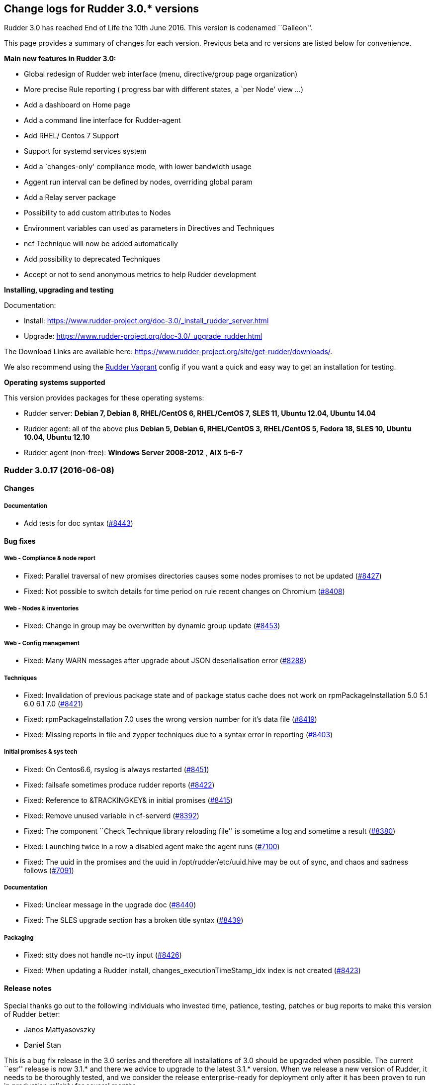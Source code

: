 Change logs for Rudder 3.0.* versions
-------------------------------------

Rudder 3.0 has reached End of Life the 10th June 2016. This version is
codenamed ``Galleon''.

This page provides a summary of changes for each version. Previous beta
and rc versions are listed below for convenience.

*Main new features in Rudder 3.0:*

* Global redesign of Rudder web interface (menu, directive/group page
organization)
* More precise Rule reporting ( progress bar with different states, a
`per Node' view …)
* Add a dashboard on Home page
* Add a command line interface for Rudder-agent
* Add RHEL/ Centos 7 Support
* Support for systemd services system
* Add a `changes-only' compliance mode, with lower bandwidth usage
* Aggent run interval can be defined by nodes, overriding global param
* Add a Relay server package
* Possibility to add custom attributes to Nodes
* Environment variables can used as parameters in Directives and
Techniques
* ncf Technique will now be added automatically
* Add possibility to deprecated Techniques
* Accept or not to send anonymous metrics to help Rudder development

*Installing, upgrading and testing*

Documentation:

* Install:
https://www.rudder-project.org/doc-3.0/_install_rudder_server.html
* Upgrade: https://www.rudder-project.org/doc-3.0/_upgrade_rudder.html

The Download Links are available here:
https://www.rudder-project.org/site/get-rudder/downloads/.

We also recommend using the
https://github.com/Normation/rudder-vagrant[Rudder Vagrant] config if
you want a quick and easy way to get an installation for testing.

*Operating systems supported*

This version provides packages for these operating systems:

* Rudder server: *Debian 7, Debian 8, RHEL/CentOS 6, RHEL/CentOS 7, SLES
11, Ubuntu 12.04, Ubuntu 14.04*
* Rudder agent: all of the above plus *Debian 5, Debian 6, RHEL/CentOS
3, RHEL/CentOS 5, Fedora 18, SLES 10, Ubuntu 10.04, Ubuntu 12.10*
* Rudder agent (non-free): *Windows Server 2008-2012* , *AIX 5-6-7*

Rudder 3.0.17 (2016-06-08)
~~~~~~~~~~~~~~~~~~~~~~~~~~

Changes
^^^^^^^

Documentation
+++++++++++++

* Add tests for doc syntax
(https://issues.rudder.io/issues/8443[#8443])

Bug fixes
^^^^^^^^^

Web - Compliance & node report
++++++++++++++++++++++++++++++

* Fixed: Parallel traversal of new promises directories causes some
nodes promises to not be updated
(https://issues.rudder.io/issues/8427[#8427])
* Fixed: Not possible to switch details for time period on rule recent
changes on Chromium
(https://issues.rudder.io/issues/8408[#8408])

Web - Nodes & inventories
+++++++++++++++++++++++++

* Fixed: Change in group may be overwritten by dynamic group update
(https://issues.rudder.io/issues/8453[#8453])

Web - Config management
+++++++++++++++++++++++

* Fixed: Many WARN messages after upgrade about JSON deserialisation
error (https://issues.rudder.io/issues/8288[#8288])

Techniques
++++++++++

* Fixed: Invalidation of previous package state and of package status
cache does not work on rpmPackageInstallation 5.0 5.1 6.0 6.1 7.0
(https://issues.rudder.io/issues/8421[#8421])
* Fixed: rpmPackageInstallation 7.0 uses the wrong version number for
it’s data file
(https://issues.rudder.io/issues/8419[#8419])
* Fixed: Missing reports in file and zypper techniques due to a syntax
error in reporting
(https://issues.rudder.io/issues/8403[#8403])

Initial promises & sys tech
+++++++++++++++++++++++++++

* Fixed: On Centos6.6, rsyslog is always restarted
(https://issues.rudder.io/issues/8451[#8451])
* Fixed: failsafe sometimes produce rudder reports
(https://issues.rudder.io/issues/8422[#8422])
* Fixed: Reference to &TRACKINGKEY& in initial promises
(https://issues.rudder.io/issues/8415[#8415])
* Fixed: Remove unused variable in cf-serverd
(https://issues.rudder.io/issues/8392[#8392])
* Fixed: The component ``Check Technique library reloading file'' is
sometime a log and sometime a result
(https://issues.rudder.io/issues/8380[#8380])
* Fixed: Launching twice in a row a disabled agent make the agent runs
(https://issues.rudder.io/issues/7100[#7100])
* Fixed: The uuid in the promises and the uuid in
/opt/rudder/etc/uuid.hive may be out of sync, and chaos and sadness
follows (https://issues.rudder.io/issues/7091[#7091])

Documentation
+++++++++++++

* Fixed: Unclear message in the upgrade doc
(https://issues.rudder.io/issues/8440[#8440])
* Fixed: The SLES upgrade section has a broken title syntax
(https://issues.rudder.io/issues/8439[#8439])

Packaging
+++++++++

* Fixed: stty does not handle no-tty input
(https://issues.rudder.io/issues/8426[#8426])
* Fixed: When updating a Rudder install, changes_executionTimeStamp_idx
index is not created
(https://issues.rudder.io/issues/8423[#8423])

Release notes
^^^^^^^^^^^^^

Special thanks go out to the following individuals who invested time,
patience, testing, patches or bug reports to make this version of Rudder
better:

* Janos Mattyasovszky
* Daniel Stan

This is a bug fix release in the 3.0 series and therefore all
installations of 3.0 should be upgraded when possible. The current
``esr'' release is now 3.1.* and there we advice to upgrade to the
latest 3.1.* version. When we release a new version of Rudder, it needs
to be thoroughly tested, and we consider the release enterprise-ready
for deployment only after it has been proven to run in production
reliably for several months.

Rudder 3.0.16 (2016-06-01, Not announced)
~~~~~~~~~~~~~~~~~~~~~~~~~~~~~~~~~~~~~~~~~

That version was not announced due to several bugs:
https://issues.rudder.io/issues/8423[#8423],
https://issues.rudder.io/issues/8427[#8427],
https://issues.rudder.io/issues/8430[#8430]

Changes
^^^^^^^

Web - Nodes & inventories
+++++++++++++++++++++++++

* Make page node details/search node less confusing
(https://issues.rudder.io/issues/7642[#7642])

Web - UI & UX
+++++++++++++

* Augment default number of lines displayed in tables and add more
options (https://issues.rudder.io/issues/8107[#8107])

Documentation
+++++++++++++

* Create an installation section in the documentation
(https://issues.rudder.io/issues/8233[#8233])
* Homogenize OS names in the doc
(https://issues.rudder.io/issues/8224[#8224])
* How to: Ensure a line is present in a file (and only one time!)
(https://issues.rudder.io/issues/8169[#8169])
* Integrate ncf generic methods reference into the doc
(https://issues.rudder.io/issues/7844[#7844])
* Add ``Troubleshooting'' section
(https://issues.rudder.io/issues/7711[#7711])
* Move man pages into the reference section
(https://issues.rudder.io/issues/8332[#8332])
* Move Relay doc to the install section
(https://issues.rudder.io/issues/7889[#7889])

Bug fixes
^^^^^^^^^

Web - UI & UX
+++++++++++++

* Fixed: Typo in directive migration message ``an other''
(https://issues.rudder.io/issues/8289[#8289])
* Fixed: Broken links in the ``Support Desk'' box of the home page
(https://issues.rudder.io/issues/8110[#8110])
* Fixed: Some messages in the Settings page end with a comma
(https://issues.rudder.io/issues/8044[#8044])
* Fixed: Show seconds in Execution date at Technical Logs of Node
Details (https://issues.rudder.io/issues/7981[#7981])
* Fixed: Prevent red color usage in inventory graphs
(https://issues.rudder.io/issues/8262[#8262])
* Fixed: Change audit message is not checked in the ``Clone Directive''
popup (https://issues.rudder.io/issues/8213[#8213])
* Fixed: Priority field in Directive form does not show it has a tooltip
and has wrong description
(https://issues.rudder.io/issues/8201[#8201])
* Fixed: Fix display issues on IE11
(https://issues.rudder.io/issues/8136[#8136])
* Fixed: Add a left margin to the Rudder search box
(https://issues.rudder.io/issues/7825[#7825])

Web - Compliance & node report
++++++++++++++++++++++++++++++

* Fixed: ``All the last execution reports for this server are ok''
displayed when no report received
(https://issues.rudder.io/issues/8400[#8400])
* Fixed: Misleading message on node compliance detail when run’s
configID is unknown
(https://issues.rudder.io/issues/8399[#8399])
* Fixed: ``repaired'' are counted as ``required attention'' on node
compliance details
(https://issues.rudder.io/issues/8396[#8396])
* Fixed: Compliance is not correctly computed if we receive run agent
right after generation
(https://issues.rudder.io/issues/8051[#8051])
* Fixed: OOM in Rudder when there are too many repaired reports
(https://issues.rudder.io/issues/7735[#7735])

Web - Config management
+++++++++++++++++++++++

* Fixed: Node configuration cache is invalidated too often
(https://issues.rudder.io/issues/8246[#8246])
* Fixed: Directive detail don’t show the OS compatibility version
(https://issues.rudder.io/issues/7042[#7042])

API
+++

* Fixed: Better document Node Api: include detail always returns
``default'' (https://issues.rudder.io/issues/8192[#8192])

Agent
+++++

* Fixed: rudder agent update doesn’t always update policy
(https://issues.rudder.io/issues/8346[#8346])
* Fixed: ``rudder agent enable -s'' doesn’t return an error code if it
can’t start the agent
(https://issues.rudder.io/issues/8317[#8317])

Techniques
++++++++++

* Fixed: permissions technique tries to set a group even when we do not
ask for it (https://issues.rudder.io/issues/8198[#8198])
* Fixed: It is not possible to use quotes in generic variable definition
values (https://issues.rudder.io/issues/8188[#8188])
* Fixed: Clear package caches when repairing a package repository
(https://issues.rudder.io/issues/8121[#8121])
* Fixed: The start at boot does not work in the openssh technique on
systemd OSes (https://issues.rudder.io/issues/8108[#8108])
* Fixed: Double reporting for group creation
(https://issues.rudder.io/issues/8100[#8100])
* Fixed: Avoid waiting on lock when calling yum
(https://issues.rudder.io/issues/6487[#6487])
* Fixed: applications/aptPackageManagerSettings/3.1 missing from list of
maintained techniques
(https://issues.rudder.io/issues/8395[#8395])
* Fixed: Document usage of line replacement in Enforce a file content
technique (https://issues.rudder.io/issues/8162[#8162])

System integration
++++++++++++++++++

* Fixed: Rudder jetty init script broken on CentOS 7
(https://issues.rudder.io/issues/8369[#8369])
* Fixed: rudder-slapd may break on upgrade when restarting on openVZ
(https://issues.rudder.io/issues/8210[#8210])
* Fixed: check-rudder-agent complains about not existing
policy-server.dat backup file
(https://issues.rudder.io/issues/8202[#8202])
* Fixed: ACL Posix on Git repos
(https://issues.rudder.io/issues/8065[#8065])
* Fixed: Disable ldap logging on non existing indexes
(https://issues.rudder.io/issues/7667[#7667])
* Fixed: Messages can be dropped on the node, resulting in Unknown
reports on the Web Interface
(https://issues.rudder.io/issues/6421[#6421])
* Fixed: promises can become invalid if copies fail rendering the agent
unusable (https://issues.rudder.io/issues/5650[#5650])
* Fixed: rudder-jetty initialisation should not support Java 6
(https://issues.rudder.io/issues/7348[#7348])

Server components
+++++++++++++++++

* Fixed: Apache config does not get cleaned up after removal of
rudder-webapp (https://issues.rudder.io/issues/8232[#8232])
* Fixed: rudder-apache gets added multiple times to apache config
(https://issues.rudder.io/issues/8231[#8231])

Packaging
+++++++++

* Fixed: Spurious message ``grep: /etc/sysconfig/apache2: No such file
or directory'' in RPM install for rudder-webapp
(https://issues.rudder.io/issues/8371[#8371])
* Fixed: ncf package asks about replacing dist config file during
upgrade (https://issues.rudder.io/issues/8286[#8286])
* Fixed: When we install rudder-agent after having removing it, the uuid
is not restored on RPM-based systems
(https://issues.rudder.io/issues/6468[#6468])
* Fixed: Makefile missing in rudder-server-relay package
(https://issues.rudder.io/issues/8370[#8370])

Initial promises & sys tech
+++++++++++++++++++++++++++

* Fixed: Can’t stat file `/opt/rudder/bin/cf-hub' on `localhost' in
files.copy_from promise
(https://issues.rudder.io/issues/8397[#8397])
* Fixed: check-techniques script doesn’t properly exit non-zero on
errors (https://issues.rudder.io/issues/8386[#8386])
* Fixed: Error in cf-serverd for allowing remote access to cf-agent
binary (https://issues.rudder.io/issues/8374[#8374])
* Fixed: logrotate promise for CFEngine Enterprise agents
(https://issues.rudder.io/issues/8340[#8340])
* Fixed: Invalid path for rudder_ncf in Windows
(https://issues.rudder.io/issues/8338[#8338])
* Fixed: Duplicate lines in body classes success in update.cf in initial
promises (https://issues.rudder.io/issues/8309[#8309])
* Fixed: Use variables for path to cf-agent in system Techniques to work
on Windows (https://issues.rudder.io/issues/8307[#8307])
* Fixed: Disable Repeated message reduction or reports may be lost on
the relay (https://issues.rudder.io/issues/8264[#8264])
* Fixed: Error message about setgid on ncf.conf
(https://issues.rudder.io/issues/8181[#8181])
* Fixed: Missing reporting in ``check postgresql process'' on rudder-db
role (https://issues.rudder.io/issues/8178[#8178])
* Fixed: Crontab promise with the Windows agent
(https://issues.rudder.io/issues/8161[#8161])
* Fixed: Rudder agent connect at each runs to its policy server to get
its server uuid
(https://issues.rudder.io/issues/7638[#7638])
* Fixed: Extra carriage return in policy_server.dat inventory failure
(https://issues.rudder.io/issues/7328[#7328])
* Fixed: In case of error in logrotate check, there is no report
(https://issues.rudder.io/issues/8382[#8382])
* Fixed: Error on windows: agent tries to check if /usr/bin/env supports
the -0 option (https://issues.rudder.io/issues/8336[#8336])
* Fixed: Using Rudder server 3.x + rudder agent 2.11.x, a node doesn’t
properly detect its change of relay server
(https://issues.rudder.io/issues/8045[#8045])

Architecture - Internal libs
++++++++++++++++++++++++++++

* Fixed: Examples in ldap-inventory are not real life examples
(https://issues.rudder.io/issues/8236[#8236])

Documentation
+++++++++++++

* Fixed: Documentation wrongly states default report TTL is 30 days
(https://issues.rudder.io/issues/8297[#8297])
* Fixed: Documentation no longer clearly tells user to upgrade
Techniques (https://issues.rudder.io/issues/8294[#8294])
* Fixed: Invalid documentation on how to use rudder global parameters in
Technique editor
(https://issues.rudder.io/issues/8278[#8278])
* Fixed: Make clearer what the goal of Scala-ldap is in readme
(https://issues.rudder.io/issues/8275[#8275])
* Fixed: rudder doc can be misleading on the repo to use for Centos/RHEL
(https://issues.rudder.io/issues/7976[#7976])

Release notes
^^^^^^^^^^^^^

Special thanks go out to the following individuals who invested time,
patience, testing, patches or bug reports to make this version of Rudder
better:

* Alexandre Anriot
* Jean Cardona
* Janos Mattyasovszky
* David Svejda

This is a bug fix release in the 3.0 series and therefore all
installations of 3.0 should be upgraded when possible. The current
``esr'' release is now 3.1.* and there we advice to upgrade to the
latest 3.1.* version. When we release a new version of Rudder, it needs
to be thoroughly tested, and we consider the release enterprise-ready
for deployment only after it has been proven to run in production
reliably for several months.

Rudder 3.0.15 (2016-04-18)
~~~~~~~~~~~~~~~~~~~~~~~~~~

Changes
^^^^^^^

Web - Nodes & inventories
+++++++++++++++++++++++++

* Exit sending inventory to rudder-webapp if the queue is full
(https://issues.rudder.io/issues/7291[#7291])

Bug fixes
^^^^^^^^^

Web - UI & UX
+++++++++++++

* Fixed: API account table broken when empty
(https://issues.rudder.io/issues/8144[#8144])
* Fixed: Double arrow in Pending Nodes list
(https://issues.rudder.io/issues/8078[#8078])

Web - Maintenance
+++++++++++++++++

* Fixed: web interface login: able to log in with valid ldap account but
no matching rudder-users.xml entry
(https://issues.rudder.io/issues/8085[#8085])

Techniques
++++++++++

* Fixed: Missing reporting in UserManagement 6.0 when creating a user
(https://issues.rudder.io/issues/8079[#8079])

Performance and scalability
+++++++++++++++++++++++++++

* Fixed: Java OOM during Java’s log migration
(https://issues.rudder.io/issues/7524[#7524])

Windows agent
+++++++++++++

* Fixed: On Windows, a file c:\Program is created
(https://issues.rudder.io/issues/8149[#8149])
* Fixed: Environement variable fail to load on windows
(https://issues.rudder.io/issues/8146[#8146])

Packaging
+++++++++

* Fixed: Error in rudder-server-relay post install script on debian
(https://issues.rudder.io/issues/8117[#8117])

Server components
+++++++++++++++++

* Fixed: node-to-relay fails to reload policy when proxy is set
(https://issues.rudder.io/issues/8054[#8054])
* Fixed: Compress ldif backups
(https://issues.rudder.io/issues/6714[#6714])][#7900]])

Initial promises & sys tech
+++++++++++++++++++++++++++

* Fixed: Do not backup modified promise files and encrypt ncf/local
transfer (https://issues.rudder.io/issues/8159[#8159])

Architecture - Internal libs
++++++++++++++++++++++++++++

* Fixed: java.util.regex.PatternSyntaxException: Unexpected internal
error near index 1 on windows
(https://issues.rudder.io/issues/7935[#7935])

Architecture - Refactoring
++++++++++++++++++++++++++

* Remove trailing space in code file that make merge conflicts
(https://issues.rudder.io/issues/8126[#8126])
* Fixed: Typo in tests
(https://issues.rudder.io/issues/8116[#8116])
* Fixed: Bad logs for event log migration since #8085
(https://issues.rudder.io/issues/8124[#8124])

Documentation
+++++++++++++

* Fixed: API documentation for compliance needs JSON prettified
(https://issues.rudder.io/issues/7900[#7900])

Release notes
^^^^^^^^^^^^^

Special thanks go out to the following individuals who invested time,
patience, testing, patches or bug reports to make this version of Rudder
better:

* Florian Heigl
* Janos Mattyasovszky

This is a bug fix release in the 3.0 series and therefore all
installations of 3.0 should be upgraded when possible. The current
``esr'' release is now 3.1.* and there we advice to upgrade to the
latest 3.1.* version. When we release a new version of Rudder, it needs
to be thoroughly tested, and we consider the release enterprise-ready
for deployment only after it has been proven to run in production
reliably for several months.

Rudder 3.0.14 (2016-03-24)
~~~~~~~~~~~~~~~~~~~~~~~~~~

Changes
^^^^^^^

Packaging
+++++++++

* Put a makefile inside each directory of rudder-packages
(https://issues.rudder.io/issues/7718[#7718])

Web - Nodes & inventories
+++++++++++++++++++++++++

* The Motherboard UUID doesn’t appear on the inventory on a Node
(https://issues.rudder.io/issues/3749[#3749])

Documentation
+++++++++++++

* Mark 3.1 as ESR in the doc header
(https://issues.rudder.io/issues/8059[#8059])
* Import doc from foswiki about parametrized variable in the doc
(https://issues.rudder.io/issues/7836[#7836])
* Reorganize the introduction
(https://issues.rudder.io/issues/7818[#7818])

Techniques
++++++++++

* Add an option for MOTD Technique to display MOTD before login
(https://issues.rudder.io/issues/7983[#7983])
* New Technique to import a GPG Key into RPM
(https://issues.rudder.io/issues/6756[#6756])

Bug fixes
^^^^^^^^^

API
+++

* Fixed: Changing Directive version via API does not set default values,
and return wrong parameters
(https://issues.rudder.io/issues/7979[#7979])

Web - UI & UX
+++++++++++++

* Fixed: Typo in webapp message when policy generation failed
(https://issues.rudder.io/issues/8094[#8094])
* Fixed: Tooltip on Rule categories may display after selecting Rule
(https://issues.rudder.io/issues/8086[#8086])
* Fixed: Typo in webapp warn message ``sendind''
(https://issues.rudder.io/issues/7990[#7990])
* Fixed: Legend for node breakdown is not readable
(https://issues.rudder.io/issues/7969[#7969])
* Fixed: Sorting is broken in tables after sorting by compliance
(https://issues.rudder.io/issues/7653[#7653])

Web - Nodes & inventories
+++++++++++++++++++++++++

* Fixed: Missing error message in node acceptation when there is a
problem with getting authorized networks
(https://issues.rudder.io/issues/8016[#8016])
* Fixed: Debian Jessie, on VMWare, are wrongly considered as
``Physical'' machine
(https://issues.rudder.io/issues/7204[#7204])
* Fixed: Rudder doesn’t store and display the IPV6 of the nodes
(https://issues.rudder.io/issues/7136[#7136])
* Fixed: Order of button on ``accept nodes in rudder'' is the exact
opposite of the rest of the webapp
(https://issues.rudder.io/issues/6722[#6722])
* Fixed: Allow to make a group with only 32bits or 64bits nodes
(https://issues.rudder.io/issues/2543[#2543])

Documentation
+++++++++++++

* Fixed: Broken link in the manual
(https://issues.rudder.io/issues/7817[#7817])
* Fixed: Document that when we reduce the run interval of nodes, ``no
data'' may be wrongly reported
(https://issues.rudder.io/issues/6231[#6231])

Packaging
+++++++++

* Fixed: rudder-upgrade takes too long
(https://issues.rudder.io/issues/7987[#7987])
* Fixed: Backup and restore policy_server.dat like we do with uuid.hive
file (https://issues.rudder.io/issues/7901[#7901])
* Fixed: Rudder agent tries sending an inventory during update
(https://issues.rudder.io/issues/7881[#7881])
* Fixed: rudder-upgrade does not make some check on remote sql in case
of distributed setup
(https://issues.rudder.io/issues/7849[#7849])
* Fixed: Rudder init script kill all agent on Open VZ (or similar
system) (https://issues.rudder.io/issues/4499[#4499])
* Fixed: Default vhost is not disabled on rudder-relay
(https://issues.rudder.io/issues/7846[#7846])

Initial promises & sys tech
+++++++++++++++++++++++++++

* Fixed: gzip can stop rudder agent when compressing log files
(https://issues.rudder.io/issues/7985[#7985])
* Fixed: System technique cannot compress inventories
(https://issues.rudder.io/issues/7930[#7930])
* Fixed: Unexpected reports on ``Check jetty process'' component of
system techniques
(https://issues.rudder.io/issues/7821[#7821])
* Fixed: Rudder inventory don’t produce error report
(https://issues.rudder.io/issues/7785[#7785])
* Fixed: date of report may be invalid on windows
(https://issues.rudder.io/issues/7741[#7741])
* Fixed: Reporting in server-components missing when restarting some
services (ie jetty)
(https://issues.rudder.io/issues/7813[#7813])

System integration
++++++++++++++++++

* Fixed: rudder-init broken on SLES
(https://issues.rudder.io/issues/7991[#7991])
* Fixed: Missing usefull logger in logger file
(https://issues.rudder.io/issues/7910[#7910])
* Fixed: Errors with apache on ubuntu 12.04
(https://issues.rudder.io/issues/6763[#6763])

Server components
+++++++++++++++++

* Fixed: Rudder password are not properly protected
(https://issues.rudder.io/issues/8096[#8096])
* Fixed: Allow disable of git-autocommit of system policy on Update
(https://issues.rudder.io/issues/7222[#7222])
* Fixed: Node not included in dynamic group due to openldap bug with
modrdn not showing node children
(https://issues.rudder.io/issues/6780[#6780])

Techniques
++++++++++

* Fixed: When we manage twice a same package in rpm package management,
we don’t get the second report
(https://issues.rudder.io/issues/8034[#8034])
* Fixed: Incomplete reporting in service management
(https://issues.rudder.io/issues/8032[#8032])
* Fixed: Script check-techniques.sh fails on first error
(https://issues.rudder.io/issues/8012[#8012])
* Fixed: The script check-techniques.sh checks old techniques when the
parent directory contains a version number
(https://issues.rudder.io/issues/8010[#8010])
* Fixed: Fix invalid metadata.xml statement in clockSettings 3.1
(https://issues.rudder.io/issues/8009[#8009])
* Fixed: Wrong reporting in servicesManagement 3.0
(https://issues.rudder.io/issues/7975[#7975])
* Fixed: ``Download a file from shared folder'' technique doesn’t have
an explicit default value for ``Compare method'' (was mtime, now digest)
(https://issues.rudder.io/issues/7962[#7962])
* Fixed: Missing Timezones from clockConfiguration
(https://issues.rudder.io/issues/7489[#7489])
* Fixed: Missing ``don’t change'' password hash type in userManagement
(https://issues.rudder.io/issues/6493[#6493])
* Fixed: Support for more Debian / Ubuntu repository components
(https://issues.rudder.io/issues/8073[#8073])
* Fixed: Technique jobScheduler v2.0 doesn’t schedule
(https://issues.rudder.io/issues/8068[#8068])

Performance and scalability
+++++++++++++++++++++++++++

* Fixed: Queries on expected reports are really slow with more than 2000
nodes (https://issues.rudder.io/issues/8057[#8057])

Release notes
^^^^^^^^^^^^^

Special thanks go out to the following individuals who invested time,
patience, testing, patches or bug reports to make this version of Rudder
better:

* Alexandre Anriot
* Dennis Cabooter
* Janos Mattyasovszky

This is a bug fix release in the 3.0 series and therefore all
installations of 3.0 should be upgraded when possible. The current
``esr'' release is now 3.1.* and there we advice to upgrade to the
latest 3.1.* version. When we release a new version of Rudder, it needs
to be thoroughly tested, and we consider the release enterprise-ready
for deployment only after it has been proven to run in production
reliably for several months.

Rudder 3.0.13 (2016-01-21)
~~~~~~~~~~~~~~~~~~~~~~~~~~

Changes
^^^^^^^

Web - UI & UX
+++++++++++++

* Add last promise generation date in generation policy menu entry
(https://issues.rudder.io/issues/7661[#7661])
* Clicking on recent changes graph should show detail graph in rule
details (https://issues.rudder.io/issues/7640[#7640])
* Add an option to disable display changes graphes if they are slow
(https://issues.rudder.io/issues/7618[#7618])

Agent
+++++

* rudder-agent should trigger a new inventory after upgrade
(https://issues.rudder.io/issues/7620[#7620])

Techniques
++++++++++

* Add test for rudder-techniques to ensure removed deprecated techniques
don’t come back in an erroneous merge
(https://issues.rudder.io/issues/7504[#7504])

Documentation
+++++++++++++

* Document the zypper segfault when installing Rudder packages locally
(https://issues.rudder.io/issues/7652[#7652])
* Document AIX support in Rudder manual
(https://issues.rudder.io/issues/7650[#7650])
* Document nofiles dependency for syslog/tcp on master and relays
(https://issues.rudder.io/issues/7220[#7220])

Architecture - Refactoring
++++++++++++++++++++++++++

* Remove deprecated package rudder-policy-templates
(https://issues.rudder.io/issues/7723[#7723])
* Make NodeInfo more dependant on Node
(https://issues.rudder.io/issues/7634[#7634])
* Change AGPL to GPL in rudder-plugin-external-node-information
(https://issues.rudder.io/issues/7576[#7576])

Bug fixes
^^^^^^^^^

Web - Config management
+++++++++++++++++++++++

* Fixed: Promise generation never finishes if jetty is restarted
mid-generation
(https://issues.rudder.io/issues/7814[#7814])
* Fixed: Too long directive name breaks directive serialization
(https://issues.rudder.io/issues/7766[#7766])
* Fixed: Error on promise generation after accepting a node
(https://issues.rudder.io/issues/7689[#7689])

Web - UI & UX
+++++++++++++

* Fixed: Filter keeps applied between Rules Tables within Directives
page (https://issues.rudder.io/issues/7754[#7754])
* Fixed: Typo in AGENT RUN SCHEDULE description
(https://issues.rudder.io/issues/7749[#7749])
* Fixed: Blue colour in ``Nodes by overall compliance'' chart is
confusingly the same as ``No report'' blue
(https://issues.rudder.io/issues/7757[#7757])
* Fixed: The directive tree filter should not be reset when we click on
a directive (https://issues.rudder.io/issues/7656[#7656])
* Fixed: Remove one pixel `border' in Rudder menu
(https://issues.rudder.io/issues/7641[#7641])
* Fixed: No auto scroll since rudder 3.0
(https://issues.rudder.io/issues/7617[#7617])
* Fixed: Open external links of the webapp in another tab
(https://issues.rudder.io/issues/6628[#6628])

Web - Compliance & node report
++++++++++++++++++++++++++++++

* Fixed: When several directives value have a CFEngine var, we get
``unexpected'' due to bad regex matching
(https://issues.rudder.io/issues/7758[#7758])
* Fixed: Compliance take into account expired run
(https://issues.rudder.io/issues/7743[#7743])
* Fixed: Not accepted node reports trigger compliance processing
(https://issues.rudder.io/issues/7625[#7625])

Web - Nodes & inventories
+++++++++++++++++++++++++

* Fixed: Only one system group is displayed in node details
(https://issues.rudder.io/issues/7061[#7061])

Web - Maintenance
+++++++++++++++++

* Fixed: Jetty cache files in /tmp directory are removed by the OS
tmpwatch cron job, preventing access to the application
(https://issues.rudder.io/issues/4473[#4473])

Agent
+++++

* Fixed: rudder-agent does not stop on network error during file copy,
which can lead to file deletions when purging is enabled
(https://issues.rudder.io/issues/7629[#7629])
* Fixed: rudder CLI commands should print their expected options with -h
/ –help (https://issues.rudder.io/issues/7742[#7742])
* Fixed: Add a ``quiet'' option to rudder agent run to only display
errors (https://issues.rudder.io/issues/7608[#7608])

Techniques
++++++++++

* Fixed: Invalid reporting on windows for clockconfiguration if Hardware
Clock is not set
(https://issues.rudder.io/issues/7739[#7739])
* Fixed: Technique copyGitFile can send success AND error reports on
post-hook execution and lead to unexpected reports
(https://issues.rudder.io/issues/7624[#7624])
* Fixed: Unexpected reports using ``rpmPackageInstallation'' technique
(https://issues.rudder.io/issues/7623[#7623])
* Fixed: Technique ``Name resolution'': Regexp to check value of
Nameserver does not allow the use of variable
(https://issues.rudder.io/issues/3741[#3741])
* Fixed: Package management for RHEL / CentOS / SuSE / RPM systems: The
number of reports about ZMD is uncorrect
(https://issues.rudder.io/issues/3478[#3478])
* Fixed: syslog-ng’s loghost regex does not match with set line
(https://issues.rudder.io/issues/7635[#7635])
* Fixed: The ``Ignore file or directory if it does not exist'' parameter
in filesPermission is ignored
(https://issues.rudder.io/issues/7607[#7607])

Documentation
+++++++++++++

* Fixed: Fix use links containing emphasized keywords in manual
(https://issues.rudder.io/issues/7812[#7812])
* Fixed: The size of one image is not correctly recognized in the doc
(https://issues.rudder.io/issues/7713[#7713])
* Fixed: Some titles broken in the documentation
(https://issues.rudder.io/issues/7551[#7551])
* Fixed: Wrong anchors in Rudder API doc
(https://issues.rudder.io/issues/6694[#6694])
* Fixed: Document the use of port 5310 for rudder server debug
(https://issues.rudder.io/issues/7712[#7712])
* Fixed: Update documentation to use rudder-server-relay package instead
of manual configuration
(https://issues.rudder.io/issues/7266[#7266])

System integration
++++++++++++++++++

* Fixed: Firefox stalls after TLS handshake on self signed certificate
with a missing contact email
(https://issues.rudder.io/issues/7800[#7800])

Packaging
+++++++++

* Fixed: Test for non-applying patches on rudder-jetty and
rudder-agent-thin is broken
(https://issues.rudder.io/issues/7803[#7803])
* Fixed: Backport fixes for openldap memory leak in our package
(https://issues.rudder.io/issues/7801[#7801])
* Fixed: rudder-upgrade edits the wrong ncf.conf file causing transitory
invalid promises during upgrades
(https://issues.rudder.io/issues/7794[#7794])
* Fixed: rudder-init overwrite its logs
(https://issues.rudder.io/issues/7776[#7776])
* Fixed: rudder-server-relay rpm package should require rudder-agent
(https://issues.rudder.io/issues/7593[#7593])

Initial promises & sys tech
+++++++++++++++++++++++++++

* Fixed: initial promises don’t create
/var/rudder/configuration-repository/ncf/ncf.conf
(https://issues.rudder.io/issues/7810[#7810])
* Fixed: inventory sent file timestamp not updated in normal run (system
techniques) (https://issues.rudder.io/issues/7782[#7782])
* Fixed: Fix permissions of the rudder tools in the repo
(https://issues.rudder.io/issues/7697[#7697])
* Fixed: check-rsyslog-version is missing on the nodes
(https://issues.rudder.io/issues/7680[#7680])
* Fixed: Non quiet curl calls on root and relay servers
(https://issues.rudder.io/issues/7678[#7678])
* Fixed: Permissions of rudder tools are not preserved on relays
(https://issues.rudder.io/issues/7644[#7644])
* Fixed: Unexpected reports on ``Log system for reports'' component of
system techniques
(https://issues.rudder.io/issues/7619[#7619])
* Fixed: Rudder agent simulates an aptitude full-upgrade during each run
(https://issues.rudder.io/issues/7141[#7141])
* Fixed: Error in environment-variables.cf on Centos 5
(https://issues.rudder.io/issues/7761[#7761])

Architecture - Refactoring
++++++++++++++++++++++++++

* Fixed: Change AGPL to GPL in rudder-plugin-itop
(https://issues.rudder.io/issues/7577[#7577])

Release notes
^^^^^^^^^^^^^

Special thanks go out to the following individuals who invested time,
patience, testing, patches or bug reports to make this version of Rudder
better:

* François Bayart
* Florian Heigl
* Janos Mattyasovszky
* Alex Tkachenko

This is a bug fix release in the 3.0 series and therefore all
installations of 3.0 should be upgraded when possible. This version is
not yet marked ``stable'', since it has not yet proven itself to be
reliable on production systems over a period of several months. The
current ``esr'' release is still 2.11.*. When we release a new version
of Rudder, it needs to be thoroughly tested, and we consider the release
enterprise-ready for deployment only after it has been proven to run in
production reliably for several months.

Rudder 3.0.12 (2015-12-10)
~~~~~~~~~~~~~~~~~~~~~~~~~~

Changes
^^^^^^^

Packaging
+++++++++

* Update OpenSSL version to latest release
(https://issues.rudder.io/issues/7368[#7368])

Bug fixes
^^^^^^^^^

API
+++

* Fixed: API Parameters create ``overridable'' boolean check doesn’t
work (https://issues.rudder.io/issues/6695[#6695])

Web - Config management
+++++++++++++++++++++++

* Fixed: Read technique access does not give access to techniques
(https://issues.rudder.io/issues/7514[#7514])
* Fixed: Promises are not regenerated during upgrade
(https://issues.rudder.io/issues/7557[#7557])
* Fixed: Make possible to delete ANY active technique
(https://issues.rudder.io/issues/7536[#7536])
* Fixed: duplicate key value error on Rudder
(https://issues.rudder.io/issues/7316[#7316])

Web - Nodes & inventories
+++++++++++++++++++++++++

* Fixed: Tag FULL_NAME missing from SLES12 inventory
(https://issues.rudder.io/issues/7559[#7559])
* Fixed: Inventory  content differs from hostname –fqdn and may lead to
unauthorised nodes
(https://issues.rudder.io/issues/7031[#7031])
* Fixed: Test inventories are out of date since the addition of +
(https://issues.rudder.io/issues/7325[#7325])
* Fixed: Accepting two nodes seems to only accept one
(https://issues.rudder.io/issues/7024[#7024])

Web - UI & UX
+++++++++++++

* Fixed: Clone rule window too small
(https://issues.rudder.io/issues/7397[#7397])
* Fixed: Links to Node in event logs still contains an extra rudder
(https://issues.rudder.io/issues/7323[#7323])
* Fixed: Policy server url in node details is broken
(https://issues.rudder.io/issues/7462[#7462])
* Fixed: Compliance detail and compliance summary use different colours
(https://issues.rudder.io/issues/7416[#7416])
* Fixed: Dashboard incorrectly says ``0 node'' (should be nodes, in
plural) (https://issues.rudder.io/issues/7406[#7406])
* Fixed: Improve Rule compliance details loading
(https://issues.rudder.io/issues/7383[#7383])

Server components
+++++++++++++++++

* Fixed: promises are not regenerated when a node is transformed into a
relay (https://issues.rudder.io/issues/7301[#7301])
* Fixed: slapd core dumps on 1TB RAM
(https://issues.rudder.io/issues/7295[#7295])

Agent
+++++

* Fixed: rudder-agent repository on GitHub does not have a license
(https://issues.rudder.io/issues/7394[#7394])
* Fixed: If using proxmox, process management fails due to bad options
used on vzps (https://issues.rudder.io/issues/7423[#7423])
* Fixed: check-rudder-agent silently fails if namespaces are not
supported (https://issues.rudder.io/issues/7335[#7335])
* Fixed: `rudder agent reset' doesn’t cause ncf and tools to be updated
(https://issues.rudder.io/issues/7481[#7481])
* Fixed: Agent processes parts of the environment (multiline bash
variables) (https://issues.rudder.io/issues/7094[#7094])

Performance and scalability
+++++++++++++++++++++++++++

* Fixed: Major performance hit in promise generation for unused
inventories fetch
(https://issues.rudder.io/issues/7541[#7541])
* Fixed: Improve graph perf by upgrade javascript libraries
(https://issues.rudder.io/issues/7512[#7512])

Documentation
+++++++++++++

* Fixed: Add a section about ncf-builder and its integration wihin
Rudder (https://issues.rudder.io/issues/6305[#6305])
* Fixed: Doc build is broken because of missing Makefile dependencies
(https://issues.rudder.io/issues/7339[#7339])

Techniques
++++++++++

* Fixed: Technique ``Clock settings'' uses Europe/Paris as China’s
timezone (technique version 3.0)
(https://issues.rudder.io/issues/7501[#7501])
* Fixed: OpenSSH server configuration does not reload configurations
(https://issues.rudder.io/issues/7479[#7479])
* Fixed: Create a new version of download file from the shared folder
that would allow to set the suid and gid to multiple file
(https://issues.rudder.io/issues/7379[#7379])

Initial promises & sys tech
+++++++++++++++++++++++++++

* Fixed: Use whole path to binaries in cron from check-rudder-agent on
AIX (https://issues.rudder.io/issues/7525[#7525])
* Fixed: Use of nonexistant class cfengine_community makes failsafe.cf
not copy CFEngine binaries to /var/rudder
(https://issues.rudder.io/issues/7499[#7499])
* Fixed: ``Update'' component of common technique sometimes return
unexpected status and has incomplete reporting
(https://issues.rudder.io/issues/6648[#6648])
* Fixed: Syslog fails to restart due bad line in syslog-ng.conf
(https://issues.rudder.io/issues/7389[#7389])
* Fixed: Initial promises and techniques set group to ``root'' rather
than 0, breaking non-Linux OSes
(https://issues.rudder.io/issues/7476[#7476])
* Fixed: New version of ncf_conf.cache may not be properly updated on
nodes after an upgrade
(https://issues.rudder.io/issues/7452[#7452])
* Fixed: internal security check always assume that the node is a
community one (https://issues.rudder.io/issues/7430[#7430])
* Fixed: Agent cannot replace file per folder when copying promises, and
it may lock agent with invalid promises
(https://issues.rudder.io/issues/7190[#7190])
* Fixed: svcadm does not exist - so syslog is never restarted on Solaris
(https://issues.rudder.io/issues/7464[#7464])
* Fixed: Unexpected reports on ``cron daemon'' component of system
techniques (https://issues.rudder.io/issues/7176[#7176])

System integration
++++++++++++++++++

* Fixed: The rudder-agent cron on AIX uses if then, which makes some
security test fails
(https://issues.rudder.io/issues/7508[#7508])
* Fixed: JVM 8.0: warning about ``Ignoring option PermSize=128m; support
was removed in 8.0''
(https://issues.rudder.io/issues/7345[#7345])
* Fixed: rudder-agent and rudder-slapd init scripts may fail to stop
services if killall is missing or misbehaving
(https://issues.rudder.io/issues/7515[#7515])
* Fixed: /etc/init.d/rudder-jetty fails to stop jetty if it’s PID file
is missing (https://issues.rudder.io/issues/7469[#7469])
* Fixed: cf-execd is running twice after a reboot or after running
rudder-agent twice
(https://issues.rudder.io/issues/7420[#7420])
* Fixed: Initial git commit during package installation is too verbose
(https://issues.rudder.io/issues/7419[#7419])
* Fixed: Rudder OpenLDAP Authentication sans ipv4 localhost
(https://issues.rudder.io/issues/4922[#4922])
* Fixed: Missing debuging information for explain_compliance
(https://issues.rudder.io/issues/7353[#7353])

Packaging
+++++++++

* Fixed: Some patches silently fail to apply
(https://issues.rudder.io/issues/7556[#7556])
* Fixed: Modify the copy of ncf.conf instead of the original
(https://issues.rudder.io/issues/7445[#7445])
* Fixed: After a fresh install on Centos, the Rudder server web
interface does not work
(https://issues.rudder.io/issues/7395[#7395])
* Fixed: mvn –quiet is too quiet
(https://issues.rudder.io/issues/7371[#7371])
* Fixed: make wget quiet during build
(https://issues.rudder.io/issues/7370[#7370])
* Fixed: Make maven quiet during build
(https://issues.rudder.io/issues/7317[#7317])
* Fixed: rudder-inventory-ldap and rudder-jetty don’t stop their
services on uninstall and rudder-slapd can fail to restart on upgrade
(https://issues.rudder.io/issues/7516[#7516])
* Fixed: rudder-upgrade fails when *re*installing Rudder
(https://issues.rudder.io/issues/7510[#7510])
* Fixed: Script never terminate when they run rudder-jetty init script
(https://issues.rudder.io/issues/7492[#7492])
* Fixed: The package leave a temporary directory mehind
(https://issues.rudder.io/issues/7391[#7391])
* Fixed: All reports are missing (totally orange) for a node due to
multiple cf-execd processes
(https://issues.rudder.io/issues/7338[#7338])
* Fixed: Error when installing rudder : /opt/rudder/bin/rudder-upgrade:
line 573: /opt/rudder/bin/rpmvercmp: No such file or directory
(https://issues.rudder.io/issues/7470[#7470])

Techniques - Tests
++++++++++++++++++

* Fixed: rudder-techniques test script ``technique-files'' doesn’t list
promises.cf and failsafe.cf in initial-promises
(https://issues.rudder.io/issues/7496[#7496])
* Fixed: rudder-techniques test script ``technique-files'' lists files
in .git (https://issues.rudder.io/issues/7495[#7495])

Architecture - Refactoring
++++++++++++++++++++++++++

* Fixed: Correct a warning in rudder compilation
(https://issues.rudder.io/issues/7356[#7356])
* Fixed: We are using AGPL in place of GPL
(https://issues.rudder.io/issues/7546[#7546])
* Fixed: Inventory query test are not passing anymore in Rudder 3.0
(https://issues.rudder.io/issues/7357[#7357])

Release notes
^^^^^^^^^^^^^

Special thanks go out to the following individuals who invested time,
patience, testing, patches or bug reports to make this version of Rudder
better:

* François Bayart
* Layne Breitkreutz
* Dennis Cabooter
* Steeve Chailloux
* David Durieux
* Fabrice Flore-Thébault
* Greg fr
* Florian Heigl
* Olivier Mauras
* Janos Mattyasovszky

This is a bug fix release in the 3.0 series and therefore all
installations of 3.0 should be upgraded when possible. This version is
not yet marked ``stable'', since it has not yet proven itself to be
reliable on production systems over a period of several months. The
current ``esr'' release is still 2.11.*. When we release a new version
of Rudder, it needs to be thoroughly tested, and we consider the release
enterprise-ready for deployment only after it has been proven to run in
production reliably for several months.

Rudder 3.0.11 (2015-10-27)
~~~~~~~~~~~~~~~~~~~~~~~~~~

Changes
^^^^^^^

System & initial promises
+++++++++++++++++++++++++

 * Touch local file on inventory upload
https://issues.rudder.io/issues/7206[#7206])

Bug fixes
^^^^^^^^^

Web - Config management
+++++++++++++++++++++++

* Fixed: Change request list page, link to Rules are invalids (extra
rudder) (https://issues.rudder.io/issues/7244[#7244])

Web - Nodes & inventories
+++++++++++++++++++++++++

* Fixed: Link from node/directive list to node detail is broken on
Firefox/chrome
(https://issues.rudder.io/issues/7286[#7286])

Packaging
+++++++++

* Fixed: Maven never uses internal mirror
(https://issues.rudder.io/issues/7300[#7300])
* Fixed: Temporary files are not cleaned up after build
(https://issues.rudder.io/issues/7293[#7293])

System integration
++++++++++++++++++

* Fixed: zypper –version outputs on stderr
(https://issues.rudder.io/issues/7289[#7289])

Performance and scalability
+++++++++++++++++++++++++++

* Fixed: RuleTargetTest.scala takes >40s where it should take 2s
(https://issues.rudder.io/issues/7303[#7303])

Release notes
^^^^^^^^^^^^^

Special thanks go out to the following individuals who invested time,
patience, testing, patches or bug reports to make this version of Rudder
better:

* Florian Heigl
* Janos Mattyasovszky

This is a bug fix release in the 3.0 series and therefore all
installations of 3.0 should be upgraded when possible. This version is
not yet marked ``stable'', since it has not yet proven itself to be
reliable on production systems over a period of several months. The
current ``esr'' release is still 2.11.*. When we release a new version
of Rudder, it needs to be thoroughly tested, and we consider the release
enterprise-ready for deployment only after it has been proven to run in
production reliably for several months.

Rudder 3.0.10 (2015-10-20)
~~~~~~~~~~~~~~~~~~~~~~~~~~

Web - Nodes & inventories
+++++++++++++++++++++++++

* Fixed: No service pack is reported when lsb_release is installed on
SLES (https://issues.rudder.io/issues/7205[#7205])

Techniques
++++++++++

* Fixed: Ssh key distribution cannot distibute several keys on one user
(https://issues.rudder.io/issues/7254[#7254])

Agent
+++++

* Fixed: Agent should be enabled after reinit
(https://issues.rudder.io/issues/7201[#7201])

Initial promises & sys tech
+++++++++++++++++++++++++++

* Fixed: Network list for apache 2.4 is invalidly generated
(https://issues.rudder.io/issues/7268[#7268])
* Fixed: The daily cf-execd and cf-serverd restart should use SRC on AIX
(https://issues.rudder.io/issues/7274[#7274])
* Fixed: System technique’s curl should follow redirects
(https://issues.rudder.io/issues/7211[#7211])

System integration
++++++++++++++++++

* Fixed: check-rudder-agent faisl on an error while checking processes
(https://issues.rudder.io/issues/7243[#7243])

Packaging
+++++++++

* Fixed: Rudder agent doesn’t build with hardening flags
(https://issues.rudder.io/issues/7257[#7257])
* Fixed: Patch not applied on fusion inventory
(https://issues.rudder.io/issues/7241[#7241])

Server components
+++++++++++++++++

* Fixed: Root server’s apache config does not honor < 2.4 for webdav
(https://issues.rudder.io/issues/7267[#7267])

Performance and scalability
+++++++++++++++++++++++++++

* Fixed: Writing promises should be parallelized
(https://issues.rudder.io/issues/7265[#7265])

Release notes
^^^^^^^^^^^^^

Special thanks go out to the following individuals who invested time,
patience, testing, patches or bug reports to make this version of Rudder
better:

* François Bayart
* Florian Heigl
* Janos Mattyasovszky

This is a bug fix release in the 3.0 series and therefore all
installations of 3.0 should be upgraded when possible. This version is
not yet marked ``stable'', since it has not yet proven itself to be
reliable on production systems over a period of several months. The
current ``esr'' release is still 2.11.*. When we release a new version
of Rudder, it needs to be thoroughly tested, and we consider the release
enterprise-ready for deployment only after it has been proven to run in
production reliably for several months.

Rudder 3.0.9 (2015-09-24)
~~~~~~~~~~~~~~~~~~~~~~~~~

Changes
^^^^^^^

Techniques
++++++++++

* Fixed: Add an option to ignore non existent file in the file
permission technique
(https://issues.rudder.io/issues/7228[#7228])

Documentation
+++++++++++++

* Split the html documentation to improve readability and navigability
(https://issues.rudder.io/issues/6604[#6604])
* Improve rudder server requirements formatting
(https://issues.rudder.io/issues/7081[#7081])
* Improve the readability of the server installation section of the
manual (https://issues.rudder.io/issues/6603[#6603])
* Fixed: Document clearly technique upgrades
(https://issues.rudder.io/issues/7077[#7077])

Bug fixes
^^^^^^^^^

Initial promises & sys tech
+++++++++++++++++++++++++++

* Fixed: The rudder server tries to send ``uuid.hive'' as an inventory
(https://issues.rudder.io/issues/6987[#6987])
* Fixed: System technique distributePolicy is not system and has two
system var section
(https://issues.rudder.io/issues/7138[#7138])
* Fixed: Promise copy is not convergent: if the copy is interupted, it
will never recover
(https://issues.rudder.io/issues/7086[#7086])
* Fixed: If the agent schedule is not every 5 minutes, inventory may not
be sent anymore
(https://issues.rudder.io/issues/6718[#6718])
* Fixed: Environnement variables cannot be used on windows
(https://issues.rudder.io/issues/7150[#7150])

System integration
++++++++++++++++++

* Fixed: Error starting apache on SLES11 relay
(https://issues.rudder.io/issues/7097[#7097])

Web - Config management
+++++++++++++++++++++++

* Fixed: Rules are not serialized correctly anymore
(https://issues.rudder.io/issues/7108[#7108])

Web - Compliance & node report
++++++++++++++++++++++++++++++

* Fixed: Agent schedule is not historised, so we can’t know what was the
agent run interval in the past
(https://issues.rudder.io/issues/7154[#7154])

Web - Technique editor
++++++++++++++++++++++

* Fixed: Read only role is not correctly interpreted in technique
editor. (https://issues.rudder.io/issues/7199[#7199])

Techniques
++++++++++

* Fixed: motd technique wrongly reports that it is incompatible with
windows (https://issues.rudder.io/issues/7153[#7153])

Packaging
+++++++++

* Fixed: issues with process management on physical hosting LXC
containers (https://issues.rudder.io/issues/7189[#7189])

Release notes
^^^^^^^^^^^^^

Special thanks go out to the following individuals who invested time,
patience, testing, patches or bug reports to make this version of Rudder
better:

* Libra Linux

This is a bug fix release in the 3.0 series and therefore all
installations of 3.0 should be upgraded when possible. This version is
not yet marked ``stable'', since it has not yet proven itself to be
reliable on production systems over a period of several months. The
current ``stable'' release is still 2.11.*. When we release a new
version of Rudder, it needs to be thoroughly tested, and we consider the
release enterprise-ready for deployment only after it has been proven to
run in production reliably for several months.

Rudder 3.0.8 (2015-08-19)
~~~~~~~~~~~~~~~~~~~~~~~~~

Bug fixes
^^^^^^^^^

Web - Config management
+++++++++++++++++++++++

* Fixed: System object (techniques, directives, rules, groups) must be
always enabled
(https://issues.rudder.io/issues/7064[#7064])
* Fixed: Editing a rule category remove it from Git - rule categories
disapear! (Ranärok ensues)
(https://issues.rudder.io/issues/6840[#6840])
* Fixed: Clear cache doesn’t regenerate expected reports
(https://issues.rudder.io/issues/7080[#7080])

Web - Compliance & node report
++++++++++++++++++++++++++++++

* Fixed: Reporting cannot be used when there is several component with
the same value and several messages
(https://issues.rudder.io/issues/7037[#7037])

Web - Maintenance
+++++++++++++++++

* Fixed: When accessing event logs page, it stays empty until jetty is
restarted (https://issues.rudder.io/issues/6939[#6939])

Web - Nodes & inventories
+++++++++++++++++++++++++

* Fixed: If domain name is not set in resolv.conf, the inventory
generated is invalid
(https://issues.rudder.io/issues/7001[#7001])
* Fixed: Xen list parsed badly by FusionInventory, causing VCPU to be
counted badly (https://issues.rudder.io/issues/6754[#6754])
* Fixed: FusionInventory doesn’t provide the Rudder extension on other
platform than Linux
(https://issues.rudder.io/issues/6747[#6747])

Agent
+++++

* Fixed: If we ask to install a package in a version at least equal to
another, we get no report if the version installed is > than the one
requested (https://issues.rudder.io/issues/6996[#6996])
* Fixed: Migration from 2.10.x to 2.11.x on Debian may disable the agent
(https://issues.rudder.io/issues/7099[#7099] )

Techniques
++++++++++

* Fixed: aptPackageManagerSetting technique doesn’t work on Ubuntu
(https://issues.rudder.io/issues/6999[#6999])
* Fixed: Reporting on openssh server configuration technique is not
correct for port edition
(https://issues.rudder.io/issues/6942[#6942])
* Fixed: ntp Technique does not report when repairing
(https://issues.rudder.io/issues/6941[#6941])

Initial promises & sys tech
+++++++++++++++++++++++++++

* Fixed: Bad regexp in the cron for Rudder nova
(https://issues.rudder.io/issues/7014[#7014])
* Fixed: A report is missing on system techniques when cron needs to be
restartd (https://issues.rudder.io/issues/6660[#6660])
* Fixed: On Windows, Rudder specific inventories is not be added to
inventory with most version of CFEngine Enterprise
(https://issues.rudder.io/issues/7057[#7057])
* Fixed: When promises could have been updated, we still have the error
messages saying we couldn’t update promises
(https://issues.rudder.io/issues/7038[#7038])
* Fixed: When the nxlog configuration is changed on windows, service is
not restarted (https://issues.rudder.io/issues/7012[#7012])
* Fixed: System techniques on systemd based system do not handle boot
script correctly
(https://issues.rudder.io/issues/6988[#6988])

Packaging
+++++++++

* Fixed: Some code is duplicated in debian postinst
(https://issues.rudder.io/issues/7073[#7073])

System integration
++++++++++++++++++

* Fixed: Rsyslog problem on Ubuntu 14.04 fresh install
(https://issues.rudder.io/issues/6127[#6127])

Architecture - Refactoring
++++++++++++++++++++++++++

* Fixed: Remove scala compiler warning about comparing values of type
Null (https://issues.rudder.io/issues/7072[#7072])

Architecture - Internal libs
++++++++++++++++++++++++++++

* Fixed: A test is not compiling on branch 2.11 since #6729 was merged
(https://issues.rudder.io/issues/7056[#7056])
* Fixed: Exception thrown when debug_timer is set on Rule pages
(https://issues.rudder.io/issues/7071[#7071])

Release notes
^^^^^^^^^^^^^

Special thanks go out to the following individuals who invested time,
patience, testing, patches or bug reports to make this version of Rudder
better:

* Dennis Cabooter
* Remi Debay
* Janos Mattyasovszky
* Christophe Nowicki

This is a bug fix release in the 3.0 series and therefore all
installations of 3.0 should be upgraded when possible. This version is
not yet marked ``stable'', since it has not yet proven itself to be
reliable on production systems over a period of several months. The
current ``stable'' release is still 2.11.*. When we release a new
version of Rudder, it needs to be thoroughly tested, and we consider the
release enterprise-ready for deployment only after it has been proven to
run in production reliably for several months.

Rudder 3.0.7 (2015-07-09)
~~~~~~~~~~~~~~~~~~~~~~~~~

Changes
^^^^^^^

Packaging
+++++++++

* Add a caching system to rudder build system
(https://issues.rudder.io/issues/6713[#6713])

Bug fixes
^^^^^^^^^

Web - UI & UX
+++++++++++++

* Fixed: More coherent informations on dashboard
(https://issues.rudder.io/issues/6777[#6777])
* Fixed: Broken down stats by agent version is completely out of it
(https://issues.rudder.io/issues/6491[#6491])

Web - Config management
+++++++++++++++++++++++

* Fixed: After a partial promise generation, some nodes being a relay
may have their promises stored in a non reachable location
(https://issues.rudder.io/issues/6729[#6729])

Web - Nodes & inventories
+++++++++++++++++++++++++

* Fixed: Heartbeat bad interval time calcul on node
(https://issues.rudder.io/issues/6746[#6746])

Agent
+++++

* Fixed: Cf-agent writes incorrect files when the server answers too
slowly during recursive copy
(https://issues.rudder.io/issues/6915[#6915])

Initial promises & sys tech
+++++++++++++++++++++++++++

* Fixed: Rudder relay rsyslog configuration still have AllowedSender
directives (https://issues.rudder.io/issues/6907[#6907])
* Fixed: Ubuntu trusty does not have an /etc/motd by default
(https://issues.rudder.io/issues/6904[#6904])
* Fixed: We can’t use cf-runagent because port is not taken into account
in the body runagent control
(https://issues.rudder.io/issues/6916[#6916])
* Fixed: Nodes using syslogd coninue to report to their old server when
changing their policy server
(https://issues.rudder.io/issues/6845[#6845])
* Fixed: Editing non-existent /etc/rsyslog.d/pgsql.conf in initial
promises (https://issues.rudder.io/issues/6784[#6784])

System integration
++++++++++++++++++

* Fixed: Bad handling of pid file on OpenVZ
(https://issues.rudder.io/issues/6928[#6928])
* Fixed: Rudder-jetty init script fails to get openjdk version
(https://issues.rudder.io/issues/6765[#6765])
* Fixed: Sometimes, promises get corrupted to the point they can’t be
automatically repaired on a node
(https://issues.rudder.io/issues/6768[#6768])

Server components
+++++++++++++++++

* Fixed: Update OpenLDAP to 2.4.41
(https://issues.rudder.io/issues/6931[#6931])

Techniques
++++++++++

* Fixed: No reporting in dnsConfiguration 3.0
(https://issues.rudder.io/issues/6775[#6775])
* Fixed: Openssh technique is missing reports
(https://issues.rudder.io/issues/6611[#6611])
* Fixed: Unexpected status for fileAlterationMonitoring
(https://issues.rudder.io/issues/6771[#6771])

Documentation
+++++++++++++

* Fixed: Wrong hierachy in archives section of the manual
(https://issues.rudder.io/issues/6909[#6909])
* Fixed: Broken asciidoc list formatting
(https://issues.rudder.io/issues/6778[#6778])
* Fixed: Outdated download link in the manual
(https://issues.rudder.io/issues/6764[#6764])
* Fixed: Broken link and misplaced page in documentation
(https://issues.rudder.io/issues/6757[#6757])

Packaging
+++++++++

* Fixed: AIX installations output errors due to ``cp -a'' usage
(https://issues.rudder.io/issues/6830[#6830])

Release notes
^^^^^^^^^^^^^

Special thanks go out to the following individuals who invested time,
patience, testing, patches or bug reports to make this version of Rudder
better:

* François Bayart
* Dennis Cabooter
* Olivier Mauras

This is a bug fix release in the 3.0 series and therefore all
installations of 3.0 should be upgraded when possible. The current
``esr'' release is still 2.11.*. When we release a new version of
Rudder, it needs to be thoroughly tested, and we consider the release
enterprise-ready for deployment only after it has been proven to run in
production reliably for several months.

Rudder 3.0.6 (2015-06-18)
~~~~~~~~~~~~~~~~~~~~~~~~~

Changes
^^^^^^^

Agent
+++++

* Add an option to run cf-agent with -v to rudder agent run
(https://issues.rudder.io/issues/6731[#6731])
* Man pages for the rudder command
(https://issues.rudder.io/issues/6659[#6659])

Bug fixes
^^^^^^^^^

Web - Config management
+++++++++++++++++++++++

* Fixed: When we accept a new node, we have two promises generation
instead of one
(https://issues.rudder.io/issues/6575[#6575])
* Fixed: When we regenerate promises via `Update' button, all promises
are regenerated even if not needed
(https://issues.rudder.io/issues/6518[#6518])

Web - Compliance & node report
++++++++++++++++++++++++++++++

* Fixed: Compliance in dashboard and rule page are not consistant
(https://issues.rudder.io/issues/6663[#6663])
* Fixed: The Global compliance is buggy when there is no data
(https://issues.rudder.io/issues/6633[#6633])
* Fixed: Blue for no report in bar charts doesn’t make sense
(https://issues.rudder.io/issues/6489[#6489])
* Fixed: Compliance in dashboard and rule page are not consistant
(https://issues.rudder.io/issues/6663[#6663])
* Fixed: When we add a node in a rule, we lose all compliance info on
this rule applied on it, and we change promises of all the nodes of the
rule (https://issues.rudder.io/issues/6519[#6519])
* Fixed: No reporting on agents on ncf directives on SLES
(https://issues.rudder.io/issues/6673[#6673])

Web - UI & UX
+++++++++++++

* Fixed: No rules displayed in firefox
(https://issues.rudder.io/issues/6490[#6490])
* Fixed: Bad RegEx in Groups causes Server to not respond
(https://issues.rudder.io/issues/6680[#6680])

Web - Nodes & inventories
+++++++++++++++++++++++++

* Fixed: Error 500 when sending multiple files to inventory endpoint
(https://issues.rudder.io/issues/6508[#6508])
* Fixed: Search results grayed out
(https://issues.rudder.io/issues/6277[#6277])

Web - Technique editor
++++++++++++++++++++++

* Fixed: Cannot save technique with ncf builder - error during the API
call to the technique librairy reload
(https://issues.rudder.io/issues/6724[#6724])
* Fixed: ncf post-hooks fails when there is nothing to commit
(https://issues.rudder.io/issues/6617[#6617])

API
+++

* Fixed: In group API, attribute and comparator names are case sensitive
(https://issues.rudder.io/issues/6577[#6577])

System integration
++++++++++++++++++

* Fixed: rudder-server-root init script is not compatible with systemd
(https://issues.rudder.io/issues/6760[#6760])
* Fixed: RHEL7 does not initialise postgresql db
(https://issues.rudder.io/issues/6702[#6702])
* Fixed: ncf init fails in webapp postinst
(https://issues.rudder.io/issues/6698[#6698])
* Fixed: rudder-reports does not find correct postgresql service when
using systemctl
(https://issues.rudder.io/issues/6699[#6699])
* Fixed: Startup links for rudder-server-root on Ubuntu are not correct
- before 3.1 (https://issues.rudder.io/issues/6263[#6263])
* Fixed: Error about ldconfig during rudder-agent installation on AIX
(https://issues.rudder.io/issues/6703[#6703])

Server components
+++++++++++++++++

* Fixed: Webdav allow connection from any network, not only allowed
network (https://issues.rudder.io/issues/6540[#6540])
* Fixed: Messages forwarded from AIX agent are not dropped on
relay/server root after being consumed
(https://issues.rudder.io/issues/6522[#6522])
* Fixed: Log rotation on distributed install is not functionnal
[[https://issues.rudder.io/issues/6521][#6521
* Fixed: Syslog accept reports from non-accepted nodes
(https://issues.rudder.io/issues/6428[#6428])
* Fixed: rudder-reports has not sufficient dependency to postgresql’s
version (https://issues.rudder.io/issues/6662[#6662])
* Fixed: When a node is promoted to relay, the old rsyslog conf is never
replaced (https://issues.rudder.io/issues/6721[#6721])

Performance and scalability
+++++++++++++++++++++++++++

* Fixed: Do not check dns when checking promises
(https://issues.rudder.io/issues/6616[#6616])

Techniques
++++++++++

* Fixed: Typo in Technique ``zypper settings''
(https://issues.rudder.io/issues/6677[#6677])
* Fixed: Zypper is called without –non-interactive when filling
available updates cache
(https://issues.rudder.io/issues/6588[#6588])
* Fixed: Technique ``Clock settings'' uses Europe/Paris as China’s
timezone (https://issues.rudder.io/issues/6450[#6450])
* Fixed: MaxSessions parameter is supported on RedHat 6.3 (at least),
but Technique SSHConfiguration prevent from configuring it on this
system (https://issues.rudder.io/issues/6527[#6527])
* Fixed: Promises.st can’t load ncf on windows
(https://issues.rudder.io/issues/6700[#6700])

Initial promises & sys tech
+++++++++++++++++++++++++++

* Fixed: Create a rudder variable containing all IP of agents
(https://issues.rudder.io/issues/6481[#6481])]])

Agent
+++++

* Fixed: cfengine context is not updated properly when doing multiple
indivudual package actions
(https://issues.rudder.io/issues/6587[#6587])

Packaging
+++++++++

* Fixed: The detect_os.sh script is not valid
(https://issues.rudder.io/issues/6486[#6486])

Documentation
+++++++++++++

* Fixed: Add Debian 8 support in the specs for Rudder nodes
(https://issues.rudder.io/issues/6704[#6704])
* Fixed: HashcodeCaching.scala typo error WRNING => WARNING
(https://issues.rudder.io/issues/6734[#6734])
* Fixed: Restore procedures has service name mistyped
(https://issues.rudder.io/issues/6664[#6664])
* Fixed: Old Normation logo in the manual
(https://issues.rudder.io/issues/6643[#6643])
* Fixed: Broken link in the demo section of rudder README
(https://issues.rudder.io/issues/6610[#6610])
* Fixed: Bibliography links are out of date
(https://issues.rudder.io/issues/6609[#6609])
* Fixed: Broken links in the manual
(https://issues.rudder.io/issues/6607[#6607])
* Fixed: Check spelling and grammar of the manual
(https://issues.rudder.io/issues/6599[#6599])
* Fixed: Remove references to the Big Red Button in the manual
(https://issues.rudder.io/issues/6596[#6596])
* Fixed: Fix asciidoc list formatting
(https://issues.rudder.io/issues/6595[#6595])
* Fixed: Rudder Documentation typo
(https://issues.rudder.io/issues/6559[#6559])
* Fixed: Update command on centos is missing ``ncf-api-virtualenv''
package (https://issues.rudder.io/issues/6503[#6503])

Release notes
^^^^^^^^^^^^^

Special thanks go out to the following individuals who invested time,
patience, testing, patches or bug reports to make this version of Rudder
better:

* François Bayart
* Dennis Cabooter
* Florian Heigl
* Janos Mattyasovszky
* Olivier Mauras

This is a bug fix release in the 3.0 series and therefore all
installations of 3.0 should be upgraded when possible. The current
``esr'' release is still 2.11.*.

Rudder 3.0.5 (2015-06-02)
~~~~~~~~~~~~~~~~~~~~~~~~~

Not released due to a major bug
https://issues.rudder.io/issues/6507[#6507]

Rudder 3.0.4 (2015-04-13)
~~~~~~~~~~~~~~~~~~~~~~~~~

Changes
^^^^^^^

Bug fixes
^^^^^^^^^

Web - Compliance & node report
++++++++++++++++++++++++++++++

* Fixed: Promises are generated when a directive is created
(https://issues.rudder.io/issues/6452[#6452])

Web - Nodes & inventories
+++++++++++++++++++++++++

* Fixed: Missing error message when trying to accept a node with an
already existing hostname
(https://issues.rudder.io/issues/6451[#6451])

API
+++

* Fixed: Node API cannot get pending and refused node details
(https://issues.rudder.io/issues/6482[#6482])

Web - Maintenance
+++++++++++++++++

* Fixed: Plugin name are not displayed
(https://issues.rudder.io/issues/6484[#6484])

Techniques
++++++++++

* Fixed: Document usage of line replacement in Enforce a file content
technique (https://issues.rudder.io/issues/5979[#5979])
* Fixed: MOTD directive has 2 different technique versions
(https://issues.rudder.io/issues/6272[#6272])

Server components
+++++++++++++++++

* Fixed: networks.conf missing on relay servers
(https://issues.rudder.io/issues/6454[#6454])

Agent
+++++

* Fixed: Agent may not work after a reinit
(https://issues.rudder.io/issues/6441[#6441])

Initial promises & sys tech
+++++++++++++++++++++++++++

* Fixed: No reports for Propagate promises component on relay
(https://issues.rudder.io/issues/6404[#6404])

System integration
++++++++++++++++++

* Fixed: rudder-agent is stuck, waiting for user input during log
compression (https://issues.rudder.io/issues/6439[#6439])
* Fixed: rudder-jetty init script may fail on success
(https://issues.rudder.io/issues/5653[#5653])

Documentation
+++++++++++++

* Fixed: Improve documentation of archives management
(https://issues.rudder.io/issues/6485[#6485])
* Fixed: Badly explain minimum requierement for Rudder in documentation
(https://issues.rudder.io/issues/6453[#6453])
* Fixed: Outdated chapter: Disable automatic regeneration of promises
(https://issues.rudder.io/issues/6312[#6312])

Packaging
+++++++++

* Fixed: Remove python dependency for rudder-agent
(https://issues.rudder.io/issues/6424[#6424])

Release notes
^^^^^^^^^^^^^

Special thanks go out to the following individuals who invested time,
patience, testing, patches or bug reports to make this version of Rudder
better:

* Dennis Cabooter
* Florian Heigl
* Peter Keresztes
* Lionel Le Folgoc

This is a bug fix release in the 3.0 series and therefore all
installations of 3.0 should be upgraded when possible. This version is
not yet marked ``stable'', since it has not yet proven itself to be
reliable on production systems over a period of several months. The
current ``stable'' release is still 2.10.*. When we release a new
version of Rudder, it needs to be thoroughly tested, and we consider the
release enterprise-ready for deployment only after it has been proven to
run in production reliably for several months.

Rudder 3.0.3 (2015-03-24)
~~~~~~~~~~~~~~~~~~~~~~~~~

Changes
^^^^^^^

Bug fixes
^^^^^^^^^

Web - Technique editor
++++++++++++++++++++++

* Fixed: Command execution generic method does not send compliance
report because rudder_expected_reports.csv is empty
(https://issues.rudder.io/issues/6419[#6419])

Techniques
++++++++++

* Fixed: Enforce file content Technique doesn’t properly migrate lines
from outside the zone to the zone
(https://issues.rudder.io/issues/6389[#6389])

Agent
+++++

* Fixed: Using parsestringarrayidx on AIX leads to agent hanging up or
promises validation errors (only on 2.11)
(https://issues.rudder.io/issues/6396[#6396])

System integration
++++++++++++++++++

* Fixed: Rudder login page doesn’t appear just after the webapp has been
started (https://issues.rudder.io/issues/6402[#6402])
* Fixed: File /var/log/rudder/\{compliance/non-compliant-reports.log,
core/rudder-webapp.log} are not correctly rotated
(https://issues.rudder.io/issues/6381[#6381])

Packaging
+++++++++

* Fixed: AIX rudder-agent SPECfile fails to build due to a macro
expansion error
(https://issues.rudder.io/issues/6380[#6380])
* Fixed: The Ubuntu 14.04 default apache vhosts are not removed properly
and ncf-api-virtualenv is not put at the right place
(https://issues.rudder.io/issues/6392[#6392])

Architecture - Dependencies
+++++++++++++++++++++++++++

* Fixed: Upgrade Liftweb to v2.5.2 (security issue)
(https://issues.rudder.io/issues/6426[#6426])

Release notes
^^^^^^^^^^^^^

This is a bug fix release in the 3.0 series and therefore all
installations of 3.0 should be upgraded when possible. This version is
not yet marked ``stable'', since it has not yet proven itself to be
reliable on production systems over a period of several months. The
current ``stable'' release is still 2.10.*. When we release a new
version of Rudder, it needs to be thoroughly tested, and we consider the
release enterprise-ready for deployment only after it has been proven to
run in production reliably for several months.

Rudder 3.0.2 (2015-03-09)
~~~~~~~~~~~~~~~~~~~~~~~~~

Changes
^^^^^^^

System integration
++++++++++++++++++

* Rudder-update need to check for the PostgreSQL version
(https://issues.rudder.io/issues/6289[#6289])

Bug fixes
^^^^^^^^^

Webapp - Display, home page
+++++++++++++++++++++++++++

* Fixed: rule and group category ID are not displayed
(https://issues.rudder.io/issues/6323[#6323])
* Fixed: Display UUIDs in rudder web interface in lowercase so they can
be used directly.
(https://issues.rudder.io/issues/6297[#6297])

Webapp - Config management
++++++++++++++++++++++++++

* Fixed: ``+'' and ``-'' buttons to add a group to a Rule redirects to
the group edition page instead of adding the group to the Rule
(https://issues.rudder.io/issues/6276[#6276])

Webapp - Node management
++++++++++++++++++++++++

* Fixed: List of impacted rules when accepting nodes or modifing
directives is not accurate
(https://issues.rudder.io/issues/5764[#5764])
* Fixed: Cannot remove node properties when setting value to ""
(https://issues.rudder.io/issues/6282[#6282])

API
+++

* Fixed: Wrong default category set when creating a Rule
(https://issues.rudder.io/issues/6314[#6314])

Techniques
++++++++++

* Fixed: it’s not possible to define variables with " in them in generic
variable definition
(https://issues.rudder.io/issues/6279[#6279])
* Fixed: Wrong reporting in Technique Enforce a file content if the file
is not present
(https://issues.rudder.io/issues/6237[#6237])
* Fixed: OpenSSH server technique tries to configure MaxSession on AIX
5.3, but this parameter is invalid on this OS
(https://issues.rudder.io/issues/6374[#6374])
* Fixed: The fileManagement Technique does not report on AIX
(https://issues.rudder.io/issues/6362[#6362])

Documentation
+++++++++++++

* Fixed: SuSE upgrade procedure is missing a ncf upgrade, and the
documentation references no-more-present init scripts
(https://issues.rudder.io/issues/6288[#6288])
* Fixed: documentation states that `Workflow' needs to be set in the
config file, but now in rudder web interface
(https://issues.rudder.io/issues/6283[#6283])
* Fixed: Documentation to upgrade Rudder Server on Debian/Ubuntu is
incomplete (https://issues.rudder.io/issues/6109[#6109])
* Fixed: The migration to 2.11 procedure is misleading
(https://issues.rudder.io/issues/5794[#5794])

System integration
++++++++++++++++++

* Fixed: The rudder-agent package should remove the inittab entry and
subsystem on AIX, and should not run ldconfig
(https://issues.rudder.io/issues/6364[#6364])
* Fixed: SLES 11 SP1 requires an older version of Python virtualenv
(https://issues.rudder.io/issues/6365[#6365])
* Fixed: ncf-api-virtualenv fails to build due to and outdated version
of virtualenv (https://issues.rudder.io/issues/6347[#6347])
* Fixed: Rudder agent fails to build on Ubuntu 10.04 due to a buggy
dh_shlibdeps (https://issues.rudder.io/issues/6337[#6337])
* Fixed: Remove SASL support from rudder-inventory-ldap
(https://issues.rudder.io/issues/6229[#6229])
* Fixed: Upgrade rudder-agent can’t find/install man pages
(https://issues.rudder.io/issues/6016[#6016])

ncf-builder integration
+++++++++++++++++++++++

* Fixed: rudderify ncf-hook does not work on first run
(https://issues.rudder.io/issues/6249[#6249])

Packaging
+++++++++

* Fixed: When I want to upgrade Rudder to latest version, ncf is NOT
updated on SLES11
(https://issues.rudder.io/issues/6286[#6286])
* Fixed: Unable to install Rudder agent if there is no rsync nor
libpcre3 installed on the system on Debian
(https://issues.rudder.io/issues/6239[#6239])

Special thanks go out to the following individuals who invested time,
patience, testing, patches or bug reports to make this version of Rudder
better:

* Dennis Cabooter
* Jean Cardona
* Florian Heigl
* Maxime Longuet

This is a bug fix release in the 3.0 series and therefore all
installations of 3.0 should be upgraded when possible. This version is
not yet marked ``stable'', since it has not yet proven itself to be
reliable on production systems over a period of several months. The
current ``stable'' release is still 2.10.*. When we release a new
version of Rudder, it needs to be thoroughly tested, and we consider the
release enterprise-ready for deployment only after it has been proven to
run in production reliably for several months.

Rudder 3.0.1 (2015-02-23)
~~~~~~~~~~~~~~~~~~~~~~~~~

Changes
^^^^^^^

Bug fixes
^^^^^^^^^

Techniques
++++++++++

* Fixed: Fatal error in rpmPackageInstallation v7.0, cannot generate
policies (https://issues.rudder.io/issues/6273[#6273])

Documentation
+++++++++++++

* Fixed: Adapt Rudder documentation for 3.0 release
(https://issues.rudder.io/issues/6241[#6241])
* Fixed: Add missing `properties' in rudder-api doc
(https://issues.rudder.io/issues/6280[#6280])

Release notes
^^^^^^^^^^^^^

Special thanks go out to the following individuals who invested time,
patience, testing, patches or bug reports to make this version of Rudder
better:

* Dennis Cabooter

This is a bug fix release in the 3.0 series and therefore all
installations of 3.0 should be upgraded when possible. This version is
not yet marked ``stable'', since it has not yet proven itself to be
reliable on production systems over a period of several months. The
current ``stable'' release is still 2.10.*. When we release a new
version of Rudder, it needs to be thoroughly tested, and we consider the
release enterprise-ready for deployment only after it has been proven to
run in production reliably for several months.

Rudder 3.0.0 (2015-02-16)
~~~~~~~~~~~~~~~~~~~~~~~~~

Changes
^^^^^^^

Webapp - Node management
++++++++++++++++++++++++

* Have the possibility to bookmark search queries
(https://issues.rudder.io/issues/5774[#5774])

Webapp - Display, home page
+++++++++++++++++++++++++++

* Rudder 3.0 logo
(https://issues.rudder.io/issues/6084[#6084])

Bug fixes
^^^^^^^^^

Webapp - Config management
++++++++++++++++++++++++++

* Fixed: Cannot apply a Directive to all visible Rules
(https://issues.rudder.io/issues/6260[#6260])
* Fixed: First access to rule page leads to ``server can not be
contacted at this time''
(https://issues.rudder.io/issues/6255[#6255])
* Fixed: If a run is not completed, compliance computation goes mad
(https://issues.rudder.io/issues/6211[#6211])
* Fixed: Server cannot be contacted at this time when deleting a
Directive (https://issues.rudder.io/issues/6198[#6198])
* Fixed: Refreshing rules grid make them all disappear
(https://issues.rudder.io/issues/6190[#6190])
* Fixed: In rule details->compliance, reload should reload all graphes
at once (https://issues.rudder.io/issues/6165[#6165])
* Fixed: Sorting Rule tables on ``Compliance'' and ``Recent Changes''
sort by name (https://issues.rudder.io/issues/6162[#6162])
* Fixed: Rule details and Directive not accessible if technique version
is missing (https://issues.rudder.io/issues/6161[#6161])
* Fixed: Tooltip on Directive tree does not appear after refresh/click
on a element (https://issues.rudder.io/issues/6148[#6148])
* Fixed: Button to migrate to last version when a Technique is
deprecated is disabled
(https://issues.rudder.io/issues/6147[#6147])

Webapp - Node management
++++++++++++++++++++++++

* Fixed: The quick search input does not works on search page
(https://issues.rudder.io/issues/6261[#6261])
* Fixed: When you delete a Node it stays in the Node list
(https://issues.rudder.io/issues/6242[#6242])
* Fixed: JsError when opening a node details
(https://issues.rudder.io/issues/6233[#6233])
* Fixed: IE bug: groups cannot be saved nor deleted
(https://issues.rudder.io/issues/6116[#6116])
* Fixed: Accept new node screen has some minor display issue
(https://issues.rudder.io/issues/6114[#6114])
* Fixed: List of impacted rules when accepting nodes or modifing
directives is not accurate
(https://issues.rudder.io/issues/5764[#5764])

Webapp - Administration
+++++++++++++++++++++++

* Fixed: Event log table cannot be opened on other pages than first one
(https://issues.rudder.io/issues/6214[#6214])
* Fixed: In eventlogs, the ``Raw Technical Details'' is not underlined,
and so we don’t know that it is clickable
(https://issues.rudder.io/issues/5994[#5994])

Webapp - Display, home page
+++++++++++++++++++++++++++

* Fixed: Rudder stores too much or too big cookies, causing white page
with HTTP status: 413: FULL head
(https://issues.rudder.io/issues/6160[#6160])
* Fixed: IE bug: charts not displayed
(https://issues.rudder.io/issues/6115[#6115])
* Fixed: Sometimes, there is glitch in display of homepage charts
(https://issues.rudder.io/issues/6091[#6091])
* Fixed: Node breakdown pie chart on homepage may be of different size
(https://issues.rudder.io/issues/6090[#6090])
* Fixed: Some buttons does not work correctly with IE9
(https://issues.rudder.io/issues/6077[#6077])
* Fixed: Add missing logger when there is an error when dsplaying
compliance (https://issues.rudder.io/issues/6053[#6053])
* Fixed: Save message notification misplaced for global agent run
preference (https://issues.rudder.io/issues/6022[#6022])
* Fixed: Display of legend in the dashboard is not really readable
(https://issues.rudder.io/issues/5996[#5996])
* Fixed: Title bar take twice its size in 1280x1024
(https://issues.rudder.io/issues/5964[#5964])

ncf-builder integration
+++++++++++++++++++++++

* Fixed: URL for the ncf-builder call is misunderstood by IE9 (bad html5
support) (https://issues.rudder.io/issues/6130[#6130])
* Fixed: rudderify ncf-hook does not work on first run
(https://issues.rudder.io/issues/6249[#6249])

Webapp - Reporting
++++++++++++++++++

* Fixed: Some heartbeat are skipped in change only mode
(https://issues.rudder.io/issues/6209[#6209])
* Fixed: On policy server, we do override the run interval, and the
expected frequency for reports, but the generated promises don’t
override the heartbeat frequency, causing non answer in the webapp
(https://issues.rudder.io/issues/6206[#6206])
* Fixed: Compliance computation on home page dashboard charts is
incoherent regarding pending nodes
(https://issues.rudder.io/issues/6205[#6205])
* Fixed: If I create a rule, the Rules table is not correctly refreshed,
and I get a neverending ``loading''
(https://issues.rudder.io/issues/6203[#6203])
* Fixed: Cleanup databases
(https://issues.rudder.io/issues/6156[#6156],
(https://issues.rudder.io/issues/6050[#6050])
* Fixed: Pending state is not managed as user could expect in changes
only mode (https://issues.rudder.io/issues/6021[#6021])

Techniques
++++++++++

* Fixed: Wrong reporting in Technique Enforce a file content if the file
is not present
(https://issues.rudder.io/issues/6238[#6238])
* Fixed: Reporting errors in fstab Technique v4.0
(https://issues.rudder.io/issues/6218[#6218])
* Fixed: Reporting errors in sudoParameters Technique v3.0
(https://issues.rudder.io/issues/6217[#6217])
* Fixed: Wrong reporting in Technique Enforce a file content if the file
is not present
(https://issues.rudder.io/issues/6237[#6237])

Techniques - System & initial promises
++++++++++++++++++++++++++++++++++++++

* Fixed: When we install rudder-agent package, it tries to send
automatically the node inventory to machine ``rudder''
(https://issues.rudder.io/issues/6113[#6113])
* Fixed: Reports on service checks are not correct
(https://issues.rudder.io/issues/6057[#6057])
* Fixed: rudder agent on sles server logs a lot of errors about service
checking (https://issues.rudder.io/issues/6056[#6056])
* Fixed: On a freshly installed node, rsyslog is dropping messages
(https://issues.rudder.io/issues/5991[#5991])

Documentation
+++++++++++++

* Fixed: Documentation to upgrade Rudder Server on Debian/Ubuntu is
incomplete (https://issues.rudder.io/issues/6109[#6109])

System integration
++++++++++++++++++

* Fixed: Bad logs at info level
(https://issues.rudder.io/issues/6228[#6228])
* Fixed: rudder-metrics-reporting tries to use a ca file that is a
directory (https://issues.rudder.io/issues/6058[#6058])
* Fixed: Upgrading rudder-inventory-ldap between two major OS versions
makes slapd unable to operate because of BerkeleyDB
(https://issues.rudder.io/issues/5741[#5741])

Packaging
+++++++++

* Fixed: Error log when installing rudder-inventory ldap on RHEL6
(https://issues.rudder.io/issues/6032[#6032])
* Fixed: Bundled OpenSSL patches in rudder-agent 3.0 are not up to date
(https://issues.rudder.io/issues/6227[#6227])
* Fixed: Add a patch in CFEngine to support FORTIFY_SOURCE
(https://issues.rudder.io/issues/6117[#6117])
* Fixed: CFLAGS/CXXFLAGS definition in rudder-agent SPEC file does not
work on RHEL7 (https://issues.rudder.io/issues/6112[#6112])
* Fixed: Rudder agent build fails on RHEL5 / SLES 10
(https://issues.rudder.io/issues/6095[#6095])
* Fixed: Building rudder-agent fails on Ubuntu 10.04
(https://issues.rudder.io/issues/6093[#6093])
* Fixed: Rudder Debian 8 support patches conflict with rudder-agent-thin
packages (https://issues.rudder.io/issues/6076[#6076])
* Fixed: Remove SASL support from rudder-inventory-ldap
(https://issues.rudder.io/issues/6229[#6229])
* Fixed: Unable to install Rudder agent if there is no rsync nor
libpcre3 installed on the system on Debian
(https://issues.rudder.io/issues/6239[#6239])

Performance and scalability
+++++++++++++++++++++++++++

* Fixed: Add a cache for compliance by node
(https://issues.rudder.io/issues/6194[#6194])
* Fixed: Add a cache for recent changes
(https://issues.rudder.io/issues/6184[#6184])
* Fixed: Compliance is computed several time to display Rule grid
(https://issues.rudder.io/issues/6135[#6135])
* Fixed: Performance issue for Accept new nodes > history of acceptation
(https://issues.rudder.io/issues/6078[#6078])
* Fixed: Improve rule page loading by having asynchronous complianced
loading (https://issues.rudder.io/issues/6073[#6073])
* Fixed: Performance of retrieving last node run reports time impact
both compliance and list of node screen
(https://issues.rudder.io/issues/6063[#6063])
* Fixed: Graphs in home page take ages to display
(https://issues.rudder.io/issues/6059[#6059])
* Fixed: Charts in homepage must be lazy loaded
(https://issues.rudder.io/issues/6052[#6052])
* Fixed: Performance issue for node list
(https://issues.rudder.io/issues/5452[#5452])

Architecture - Dependencies
+++++++++++++++++++++++++++

* Fixed: Missing war plugin ° attach source for rudder plugin
(https://issues.rudder.io/issues/6072[#6072])

Architecture - Refactoring
++++++++++++++++++++++++++

* Fixed: Remove dead code
(https://issues.rudder.io/issues/6062[#6062],
(https://issues.rudder.io/issues/6060[#6060])

Release notes
^^^^^^^^^^^^^

Special thanks go out to the following individuals who invested time,
patience, testing, patches or bug reports to make this version of Rudder
better:

* Dennis Cabooter
* Lionel Le Folgoc
* Maxime Longuet

This version of Rudder is a final release. We have tested it thoroughly
and believe it to be free of any major bugs. However, this branch is not
marked ``stable'', since it still has to be proven reliable on
production systems over a period of several months. The current
``stable'' release is 2.10.*.

Rudder 3.0.0~rc1 (2014-12-31)
~~~~~~~~~~~~~~~~~~~~~~~~~~~~~

Changes
^^^^^^^

Bug fixes
^^^^^^^^^

Webapp - Config management
++++++++++++++++++++++++++

* Fixed: Cannot open reporting details for directive in both table at
the same time (https://issues.rudder.io/issues/6036[#6036])
* Fixed: Status of Rule is displayed as ``N/A''
(https://issues.rudder.io/issues/5888[#5888])

Webapp - Reporting
++++++++++++++++++

* Fixed: If the end reports message contains special characters, like
carriage returns, the reporting fails
(https://issues.rudder.io/issues/6047[#6047])
* Fixed: If i update or create a rule, all nodes that are in the target
of this rule get the ``pending'' state
(https://issues.rudder.io/issues/6040[#6040])
* Fixed: The expected reports of other rules are not correctly updated
when we create a new rule
(https://issues.rudder.io/issues/6039[#6039])
* Fixed: Wrong reporting after execution of migration script to change
the way reports are used from the database
(https://issues.rudder.io/issues/6038[#6038])

Webapp - Administration
+++++++++++++++++++++++

* Fixed: Do not display send metrics popup directly after `ask later'
was clicked (https://issues.rudder.io/issues/6045[#6045])

Webapp - Display, home page
+++++++++++++++++++++++++++

* Fixed: Header menu css is not displayed in IE9
(https://issues.rudder.io/issues/6049[#6049])
* Fixed: No popup displayed in IE9
(https://issues.rudder.io/issues/6048[#6048])
* Fixed: The interface is unsusable under some versions of firefox
(https://issues.rudder.io/issues/5962[#5962])

System integration
++++++++++++++++++

* Fixed: Missing installation of migration script for database
(https://issues.rudder.io/issues/6044[#6044])
* Fixed: The Debian 8 patch to use the system LMDB instance is outdated
(https://issues.rudder.io/issues/6033[#6033])

Release notes
^^^^^^^^^^^^^

This software is in ``release candidate'' status and contains multiple
bug fixes since the first release candidate (2.8.0~rc1). If no major
bugs are found, a ``final'' release of 2.8.0 will be released next week.

Rudder 3.0.0~beta2 (2014-12-19)
~~~~~~~~~~~~~~~~~~~~~~~~~~~~~~~

Changes
^^^^^^^

ncf-builder integration
+++++++++++++++++++++++

* Integrate ncf-builder in an iframe within the main Rudder interface
(https://issues.rudder.io/issues/5917[#5917])

Webapp - Config management
++++++++++++++++++++++++++

* Add always visible save button for Rules
(https://issues.rudder.io/issues/4331[#4331])

Webapp - Administration
+++++++++++++++++++++++

* Display a popup when `metrics' property is not set
(https://issues.rudder.io/issues/6003[#6003])
* Make event log table asynchronous
(https://issues.rudder.io/issues/5960[#5960])
* Make change request table asynchronous
(https://issues.rudder.io/issues/5957[#5957])

Utilities
+++++++++

* New rudder utility command: agent version
(https://issues.rudder.io/issues/5908[#5908])

System integration
++++++++++++++++++

* Update to CFEngine 3.6.3 final
(https://issues.rudder.io/issues/5939[#5939])
* Ease rudder-agent installation by setting default values
(https://issues.rudder.io/issues/4900[#4900])

Performance and scalability
+++++++++++++++++++++++++++

* Don’t generate promises when there are no change that change the
generated promises
(https://issues.rudder.io/issues/6012[#6012])

Architecture - Refactoring
++++++++++++++++++++++++++

* Delete no more used test files in rudder-core
(https://issues.rudder.io/issues/5990[#5990])

Bug fixes
^^^^^^^^^

API
+++

* Fixed: With the API, it is possible to set a Group with no criteria
(https://issues.rudder.io/issues/3767[#3767])

Techniques - Sys & init promis
++++++++++++++++++++++++++++++

* Fixed: Rudder crons sends too much mails
(https://issues.rudder.io/issues/5922[#5922])
* Fixed: Rudder agent refuses to update promises when its hostname is
uppercase (https://issues.rudder.io/issues/5772[#5772])
* Fixed: Policy Server UUID in /var/rudder/tmp
(https://issues.rudder.io/issues/2443[#2443])
* Fixed: Inventory file name never change
(https://issues.rudder.io/issues/725[#725])

Logging
+++++++

* Fixed: Eventlogs to track node modification are missing
(https://issues.rudder.io/issues/5986[#5986])
* Fixed: Eventlogs for global frequency modification are missing
(https://issues.rudder.io/issues/5985[#5985])
* Fixed: Eventlogs to track global hearbeat change is missing
(https://issues.rudder.io/issues/5837[#5837])

Webapp - Config management
++++++++++++++++++++++++++

* Fixed: Change request are not migrated to fileformat 6
(https://issues.rudder.io/issues/6001[#6001])
* Fixed: Recent changes graphe is too wide the first time rule details
is opened (https://issues.rudder.io/issues/5904[#5904])
* Fixed: Directive stays selected in Directives tree even after other
item has been selected and displayed
(https://issues.rudder.io/issues/5887[#5887])
* Fixed: A warning should be displayed when migrating directive
(https://issues.rudder.io/issues/5708[#5708])
* Fixed: The directive form error handling is broken
(https://issues.rudder.io/issues/5560[#5560])

Vagrant integration
+++++++++++++++++++

* Fixed: Improve rudder-vagrant README
(https://issues.rudder.io/issues/5131[#5131])

Documentation
+++++++++++++

* Fixed: The screenshots in 3.0 documentation are not up to date anymore
(https://issues.rudder.io/issues/5927[#5927])

Miscellaneous
+++++++++++++

* Fixed: Typo in node API documentation titles
(https://issues.rudder.io/issues/5953[#5953])
* Fixed: The available api versions are not listed
(https://issues.rudder.io/issues/5737[#5737])
* Fixed: Add missing include parameter for node API
(https://issues.rudder.io/issues/5502[#5502])
* Fixed: Demo data is deprecated
(https://issues.rudder.io/issues/5202[#5202])
* Fixed: Add missing examples on Node and Parameters
(https://issues.rudder.io/issues/4082[#4082])

Webapp - Administration
+++++++++++++++++++++++

* Fixed: Frequency displayed for agent run schedule is missing leading
0s (ex: 4:0 instead of 04:00)
(https://issues.rudder.io/issues/5789[#5789])
* Fixed: It is not possible to add API account in Rudder 3.0
(https://issues.rudder.io/issues/5784[#5784])

Webapp - Display, home page
+++++++++++++++++++++++++++

* Fixed: Typo in ``Sucess'' in new reporting
(https://issues.rudder.io/issues/5886[#5886])

Techniques
++++++++++

* Fixed: Missing ; in rpmPackageInstallation V7.0
(https://issues.rudder.io/issues/5932[#5932])
* Fixed: filesPermissions recursion applied although not configured
(https://issues.rudder.io/issues/5747[#5747])
* Fixed: Add missing changelogs for motd and ssh techniques
(https://issues.rudder.io/issues/5433[#5433])
* Fixed: The `Hosts settings' Technique should validate the IP address
(https://issues.rudder.io/issues/1925[#1925])

System integration
++++++++++++++++++

* Fixed: Tests on rudder-techniques are (wrongly) failing on
rudder_stdlib_core.st
(https://issues.rudder.io/issues/5999[#5999])
* Fixed: Synchronize rudder-agent-thin patches with rudder-agent
(https://issues.rudder.io/issues/5941[#5941])
* Fixed: URL in rudder-metrics-reporting points to a redirect
(https://issues.rudder.io/issues/5906[#5906])
* Fixed: rudder-metrics-reporting is relying on local CA bundles to
validate https
(https://issues.rudder.io/issues/5903[#5903])

Architecture - Dependencies
+++++++++++++++++++++++++++

* Fixed: Update build pluing to support Java 7
(https://issues.rudder.io/issues/6010[#6010])

Webapp - Config management
++++++++++++++++++++++++++

* Fixed: The command to reload the server after promises generation
fails when killall is not available
(https://issues.rudder.io/issues/5825[#5825])

Webapp - Reporting
++++++++++++++++++

* Fixed: If a node had a date in the future, but returned to current
time, the reporting will always be invalid (until it catches up with the
future date) (https://issues.rudder.io/issues/6005[#6005])
* Fixed: Javascript alert when trying to see the reports details
(https://issues.rudder.io/issues/5993[#5993])

Webapp - Node management
++++++++++++++++++++++++

* Fixed: Null pointer exception when displaying the inventory of a
pending node (https://issues.rudder.io/issues/5933[#5933])
* Fixed: In the query based search in multi-server excluding policy
server only exclude the web server
(https://issues.rudder.io/issues/5648[#5648])
* Fixed: Search Nodes: Search button grayed-out after search
(https://issues.rudder.io/issues/4643[#4643])

Architecture - Refactoring
++++++++++++++++++++++++++

* Fixed: SQL definition file uses varchar, but it should use only text
(https://issues.rudder.io/issues/6026[#6026])

Release notes
^^^^^^^^^^^^^

This software is in beta status and contains several new features but we
have tested it and believe it to be free of any critical bugs. The use
on production systems is not encouraged at this time and is at your own
risk. However, we do encourage testing, and welcome all and any
feedback!

Rudder 3.0.0~beta1 (2014-12-01)
~~~~~~~~~~~~~~~~~~~~~~~~~~~~~~~

Changes
^^^^^^^

Webapp - Display, home page
+++++++++++++++++++++++++++

* Global redesign of Rudder web interface
(https://issues.rudder.io/issues/5537[#5537])
* Replace Rudder `home page' by an informative dashboard
(https://issues.rudder.io/issues/1212[#1212])

Webapp - Config management
++++++++++++++++++++++++++

* Add a `changes only' compliance mode, only reporting changes on
systems (https://issues.rudder.io/issues/5293[#5293])
* Do not display reporting on overriden `unique' Directives
(https://issues.rudder.io/issues/5899[#5899])

Rudder agent CLI
++++++++++++++++

* Add a command line interface for Rudder agent
(https://issues.rudder.io/issues/5690[#5690])

Webapp - Node management
++++++++++++++++++++++++

* Customize Nodes by adding attribute on them
(https://issues.rudder.io/issues/5506[#5506])
* Add a filter on group tree
(https://issues.rudder.io/issues/5833[#5833])

Techniques
++++++++++

* Rewrite techniques so they all use ncf report methods
(https://issues.rudder.io/issues/5305[#5305])
* Make environment variables accessible as parameter in all Techniques
(https://issues.rudder.io/issues/5449[#5449])
* Add a ``deprecated'' attribute and notice for Technique version
(https://issues.rudder.io/issues/5610[#5610])
* Adapt Techniques so they use available init system on each Node
(https://issues.rudder.io/issues/3828[#3828])

Packaging
+++++++++

* Update to CFEngine 3.6.3 rc
(https://issues.rudder.io/issues/5858[#5858])
* RHEL/CentOS 7 packages
(https://issues.rudder.io/issues/5469[#5469])
* Relay server package
(https://issues.rudder.io/issues/1858[#1858])

System integration
++++++++++++++++++

* Cleanup send_clean.sh in Rudder agent tools
(https://issues.rudder.io/issues/5691[#5691])
* Replace complex cron one-liner with one script call
(https://issues.rudder.io/issues/4711[#4711])

Inventory (webapp, Fusion)
++++++++++++++++++++++++++

* Report ``Docker'' machine type in inventory
(https://issues.rudder.io/issues/5897[#5897])

ncf-builder integration
+++++++++++++++++++++++

* Enhance detection of ncf based techniques in Rudder
(https://issues.rudder.io/issues/5895[#5895])
* Auto add/remove ncf Technique to Rudder techniques
(https://issues.rudder.io/issues/5670[#5670])

Webapp - CFEngine integration
+++++++++++++++++++++++++++++

* Optionnal variables should not be nulled (if they are not system
variables) (https://issues.rudder.io/issues/3014[#3014])

Logging
+++++++

* Add a logger to trace webapp bootstrap actions
(https://issues.rudder.io/issues/5894[#5894])

Documentation
+++++++++++++

* Update rudder documentation version to 3.0
(https://issues.rudder.io/issues/5896[#5896])

Performance and scalability
+++++++++++++++++++++++++++

* Remove default webapp from rudder-jetty
(https://issues.rudder.io/issues/5898[#5898])
* Send anonymous metrics
(https://issues.rudder.io/issues/5809[#5809])

Architecture - Refactoring
++++++++++++++++++++++++++

* Normalize our SQL definition file
(https://issues.rudder.io/issues/5893[#5893])
* Clean up all sources to use a double-space indentation convention
(https://issues.rudder.io/issues/5362[#5362])

Architecture - Dependencies
+++++++++++++++++++++++++++

* Drop support for Java 6
(https://issues.rudder.io/issues/5664[#5664])
* Update dependencies and version to 3.0.0
(https://issues.rudder.io/issues/5249[#5249])

Bug fixes
^^^^^^^^^

Packaging
+++++++++

* Fixed: Various packaging fixes
(https://issues.rudder.io/issues/5849[#5849])

System integration
++++++++++++++++++

* Fixed: Upgrading rudder-inventory-ldap between two major OS versions
makes slapd unable to operate because of BerkeleyDB
(https://issues.rudder.io/issues/5575[#5575])
* Fixed: Syslog configuration on agent can conflict with loghosts
(https://issues.rudder.io/issues/5773[#5773])

Release notes
^^^^^^^^^^^^^

Special thanks go out to the following individuals who invested time,
patience, testing, patches or bug reports to make this version of Rudder
better:

* Dennis Cabooter
* Andrew Cranson
* Florian Heigl
* Lionel le Folgoc

This software is in beta status and contains several new features but we
have tested it and believe it to be free of any critical bugs. The use
on production systems is not encouraged at this time and is at your own
risk. However, we do encourage testing, and welcome all and any
feedback!

